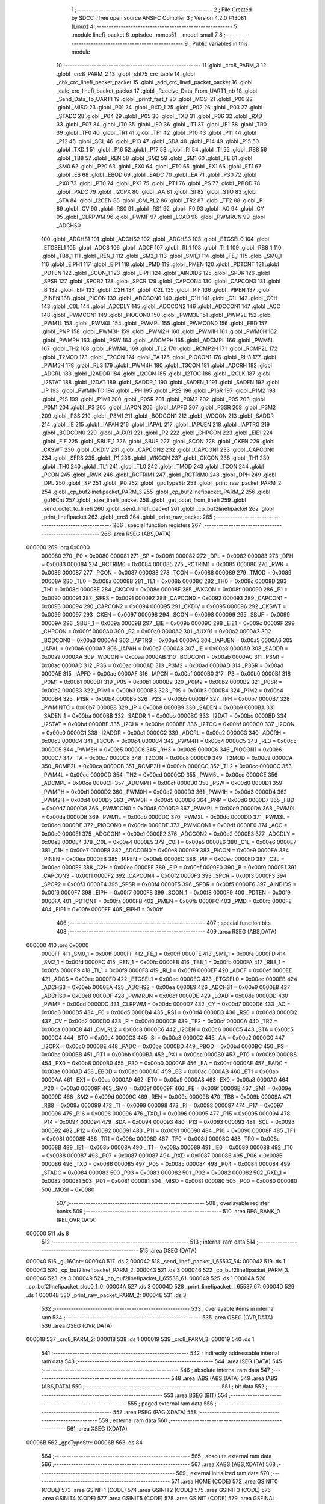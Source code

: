                                       1 ;--------------------------------------------------------
                                      2 ; File Created by SDCC : free open source ANSI-C Compiler
                                      3 ; Version 4.2.0 #13081 (Linux)
                                      4 ;--------------------------------------------------------
                                      5 	.module linefi_packet
                                      6 	.optsdcc -mmcs51 --model-small
                                      7 	
                                      8 ;--------------------------------------------------------
                                      9 ; Public variables in this module
                                     10 ;--------------------------------------------------------
                                     11 	.globl _crc8_PARM_3
                                     12 	.globl _crc8_PARM_2
                                     13 	.globl _sht75_crc_table
                                     14 	.globl _chk_crc_linefi_packet_packet
                                     15 	.globl _add_crc_linefi_packet_packet
                                     16 	.globl _calc_crc_linefi_packet_packet
                                     17 	.globl _Receive_Data_From_UART1_nb
                                     18 	.globl _Send_Data_To_UART1
                                     19 	.globl _printf_fast_f
                                     20 	.globl _MOSI
                                     21 	.globl _P00
                                     22 	.globl _MISO
                                     23 	.globl _P01
                                     24 	.globl _RXD_1
                                     25 	.globl _P02
                                     26 	.globl _P03
                                     27 	.globl _STADC
                                     28 	.globl _P04
                                     29 	.globl _P05
                                     30 	.globl _TXD
                                     31 	.globl _P06
                                     32 	.globl _RXD
                                     33 	.globl _P07
                                     34 	.globl _IT0
                                     35 	.globl _IE0
                                     36 	.globl _IT1
                                     37 	.globl _IE1
                                     38 	.globl _TR0
                                     39 	.globl _TF0
                                     40 	.globl _TR1
                                     41 	.globl _TF1
                                     42 	.globl _P10
                                     43 	.globl _P11
                                     44 	.globl _P12
                                     45 	.globl _SCL
                                     46 	.globl _P13
                                     47 	.globl _SDA
                                     48 	.globl _P14
                                     49 	.globl _P15
                                     50 	.globl _TXD_1
                                     51 	.globl _P16
                                     52 	.globl _P17
                                     53 	.globl _RI
                                     54 	.globl _TI
                                     55 	.globl _RB8
                                     56 	.globl _TB8
                                     57 	.globl _REN
                                     58 	.globl _SM2
                                     59 	.globl _SM1
                                     60 	.globl _FE
                                     61 	.globl _SM0
                                     62 	.globl _P20
                                     63 	.globl _EX0
                                     64 	.globl _ET0
                                     65 	.globl _EX1
                                     66 	.globl _ET1
                                     67 	.globl _ES
                                     68 	.globl _EBOD
                                     69 	.globl _EADC
                                     70 	.globl _EA
                                     71 	.globl _P30
                                     72 	.globl _PX0
                                     73 	.globl _PT0
                                     74 	.globl _PX1
                                     75 	.globl _PT1
                                     76 	.globl _PS
                                     77 	.globl _PBOD
                                     78 	.globl _PADC
                                     79 	.globl _I2CPX
                                     80 	.globl _AA
                                     81 	.globl _SI
                                     82 	.globl _STO
                                     83 	.globl _STA
                                     84 	.globl _I2CEN
                                     85 	.globl _CM_RL2
                                     86 	.globl _TR2
                                     87 	.globl _TF2
                                     88 	.globl _P
                                     89 	.globl _OV
                                     90 	.globl _RS0
                                     91 	.globl _RS1
                                     92 	.globl _F0
                                     93 	.globl _AC
                                     94 	.globl _CY
                                     95 	.globl _CLRPWM
                                     96 	.globl _PWMF
                                     97 	.globl _LOAD
                                     98 	.globl _PWMRUN
                                     99 	.globl _ADCHS0
                                    100 	.globl _ADCHS1
                                    101 	.globl _ADCHS2
                                    102 	.globl _ADCHS3
                                    103 	.globl _ETGSEL0
                                    104 	.globl _ETGSEL1
                                    105 	.globl _ADCS
                                    106 	.globl _ADCF
                                    107 	.globl _RI_1
                                    108 	.globl _TI_1
                                    109 	.globl _RB8_1
                                    110 	.globl _TB8_1
                                    111 	.globl _REN_1
                                    112 	.globl _SM2_1
                                    113 	.globl _SM1_1
                                    114 	.globl _FE_1
                                    115 	.globl _SM0_1
                                    116 	.globl _EIPH1
                                    117 	.globl _EIP1
                                    118 	.globl _PMD
                                    119 	.globl _PMEN
                                    120 	.globl _PDTCNT
                                    121 	.globl _PDTEN
                                    122 	.globl _SCON_1
                                    123 	.globl _EIPH
                                    124 	.globl _AINDIDS
                                    125 	.globl _SPDR
                                    126 	.globl _SPSR
                                    127 	.globl _SPCR2
                                    128 	.globl _SPCR
                                    129 	.globl _CAPCON4
                                    130 	.globl _CAPCON3
                                    131 	.globl _B
                                    132 	.globl _EIP
                                    133 	.globl _C2H
                                    134 	.globl _C2L
                                    135 	.globl _PIF
                                    136 	.globl _PIPEN
                                    137 	.globl _PINEN
                                    138 	.globl _PICON
                                    139 	.globl _ADCCON0
                                    140 	.globl _C1H
                                    141 	.globl _C1L
                                    142 	.globl _C0H
                                    143 	.globl _C0L
                                    144 	.globl _ADCDLY
                                    145 	.globl _ADCCON2
                                    146 	.globl _ADCCON1
                                    147 	.globl _ACC
                                    148 	.globl _PWMCON1
                                    149 	.globl _PIOCON0
                                    150 	.globl _PWM3L
                                    151 	.globl _PWM2L
                                    152 	.globl _PWM1L
                                    153 	.globl _PWM0L
                                    154 	.globl _PWMPL
                                    155 	.globl _PWMCON0
                                    156 	.globl _FBD
                                    157 	.globl _PNP
                                    158 	.globl _PWM3H
                                    159 	.globl _PWM2H
                                    160 	.globl _PWM1H
                                    161 	.globl _PWM0H
                                    162 	.globl _PWMPH
                                    163 	.globl _PSW
                                    164 	.globl _ADCMPH
                                    165 	.globl _ADCMPL
                                    166 	.globl _PWM5L
                                    167 	.globl _TH2
                                    168 	.globl _PWM4L
                                    169 	.globl _TL2
                                    170 	.globl _RCMP2H
                                    171 	.globl _RCMP2L
                                    172 	.globl _T2MOD
                                    173 	.globl _T2CON
                                    174 	.globl _TA
                                    175 	.globl _PIOCON1
                                    176 	.globl _RH3
                                    177 	.globl _PWM5H
                                    178 	.globl _RL3
                                    179 	.globl _PWM4H
                                    180 	.globl _T3CON
                                    181 	.globl _ADCRH
                                    182 	.globl _ADCRL
                                    183 	.globl _I2ADDR
                                    184 	.globl _I2CON
                                    185 	.globl _I2TOC
                                    186 	.globl _I2CLK
                                    187 	.globl _I2STAT
                                    188 	.globl _I2DAT
                                    189 	.globl _SADDR_1
                                    190 	.globl _SADEN_1
                                    191 	.globl _SADEN
                                    192 	.globl _IP
                                    193 	.globl _PWMINTC
                                    194 	.globl _IPH
                                    195 	.globl _P2S
                                    196 	.globl _P1SR
                                    197 	.globl _P1M2
                                    198 	.globl _P1S
                                    199 	.globl _P1M1
                                    200 	.globl _P0SR
                                    201 	.globl _P0M2
                                    202 	.globl _P0S
                                    203 	.globl _P0M1
                                    204 	.globl _P3
                                    205 	.globl _IAPCN
                                    206 	.globl _IAPFD
                                    207 	.globl _P3SR
                                    208 	.globl _P3M2
                                    209 	.globl _P3S
                                    210 	.globl _P3M1
                                    211 	.globl _BODCON1
                                    212 	.globl _WDCON
                                    213 	.globl _SADDR
                                    214 	.globl _IE
                                    215 	.globl _IAPAH
                                    216 	.globl _IAPAL
                                    217 	.globl _IAPUEN
                                    218 	.globl _IAPTRG
                                    219 	.globl _BODCON0
                                    220 	.globl _AUXR1
                                    221 	.globl _P2
                                    222 	.globl _CHPCON
                                    223 	.globl _EIE1
                                    224 	.globl _EIE
                                    225 	.globl _SBUF_1
                                    226 	.globl _SBUF
                                    227 	.globl _SCON
                                    228 	.globl _CKEN
                                    229 	.globl _CKSWT
                                    230 	.globl _CKDIV
                                    231 	.globl _CAPCON2
                                    232 	.globl _CAPCON1
                                    233 	.globl _CAPCON0
                                    234 	.globl _SFRS
                                    235 	.globl _P1
                                    236 	.globl _WKCON
                                    237 	.globl _CKCON
                                    238 	.globl _TH1
                                    239 	.globl _TH0
                                    240 	.globl _TL1
                                    241 	.globl _TL0
                                    242 	.globl _TMOD
                                    243 	.globl _TCON
                                    244 	.globl _PCON
                                    245 	.globl _RWK
                                    246 	.globl _RCTRIM1
                                    247 	.globl _RCTRIM0
                                    248 	.globl _DPH
                                    249 	.globl _DPL
                                    250 	.globl _SP
                                    251 	.globl _P0
                                    252 	.globl _gpcTypeStr
                                    253 	.globl _print_raw_packet_PARM_2
                                    254 	.globl _cp_buf2linefipacket_PARM_3
                                    255 	.globl _cp_buf2linefipacket_PARM_2
                                    256 	.globl _gu16Cnt
                                    257 	.globl _size_linefi_packet
                                    258 	.globl _get_octet_from_linefi
                                    259 	.globl _send_octet_to_linefi
                                    260 	.globl _send_linefi_packet
                                    261 	.globl _cp_buf2linefipacket
                                    262 	.globl _print_linefipacket
                                    263 	.globl _crc8
                                    264 	.globl _print_raw_packet
                                    265 ;--------------------------------------------------------
                                    266 ; special function registers
                                    267 ;--------------------------------------------------------
                                    268 	.area RSEG    (ABS,DATA)
      000000                        269 	.org 0x0000
                           000080   270 _P0	=	0x0080
                           000081   271 _SP	=	0x0081
                           000082   272 _DPL	=	0x0082
                           000083   273 _DPH	=	0x0083
                           000084   274 _RCTRIM0	=	0x0084
                           000085   275 _RCTRIM1	=	0x0085
                           000086   276 _RWK	=	0x0086
                           000087   277 _PCON	=	0x0087
                           000088   278 _TCON	=	0x0088
                           000089   279 _TMOD	=	0x0089
                           00008A   280 _TL0	=	0x008a
                           00008B   281 _TL1	=	0x008b
                           00008C   282 _TH0	=	0x008c
                           00008D   283 _TH1	=	0x008d
                           00008E   284 _CKCON	=	0x008e
                           00008F   285 _WKCON	=	0x008f
                           000090   286 _P1	=	0x0090
                           000091   287 _SFRS	=	0x0091
                           000092   288 _CAPCON0	=	0x0092
                           000093   289 _CAPCON1	=	0x0093
                           000094   290 _CAPCON2	=	0x0094
                           000095   291 _CKDIV	=	0x0095
                           000096   292 _CKSWT	=	0x0096
                           000097   293 _CKEN	=	0x0097
                           000098   294 _SCON	=	0x0098
                           000099   295 _SBUF	=	0x0099
                           00009A   296 _SBUF_1	=	0x009a
                           00009B   297 _EIE	=	0x009b
                           00009C   298 _EIE1	=	0x009c
                           00009F   299 _CHPCON	=	0x009f
                           0000A0   300 _P2	=	0x00a0
                           0000A2   301 _AUXR1	=	0x00a2
                           0000A3   302 _BODCON0	=	0x00a3
                           0000A4   303 _IAPTRG	=	0x00a4
                           0000A5   304 _IAPUEN	=	0x00a5
                           0000A6   305 _IAPAL	=	0x00a6
                           0000A7   306 _IAPAH	=	0x00a7
                           0000A8   307 _IE	=	0x00a8
                           0000A9   308 _SADDR	=	0x00a9
                           0000AA   309 _WDCON	=	0x00aa
                           0000AB   310 _BODCON1	=	0x00ab
                           0000AC   311 _P3M1	=	0x00ac
                           0000AC   312 _P3S	=	0x00ac
                           0000AD   313 _P3M2	=	0x00ad
                           0000AD   314 _P3SR	=	0x00ad
                           0000AE   315 _IAPFD	=	0x00ae
                           0000AF   316 _IAPCN	=	0x00af
                           0000B0   317 _P3	=	0x00b0
                           0000B1   318 _P0M1	=	0x00b1
                           0000B1   319 _P0S	=	0x00b1
                           0000B2   320 _P0M2	=	0x00b2
                           0000B2   321 _P0SR	=	0x00b2
                           0000B3   322 _P1M1	=	0x00b3
                           0000B3   323 _P1S	=	0x00b3
                           0000B4   324 _P1M2	=	0x00b4
                           0000B4   325 _P1SR	=	0x00b4
                           0000B5   326 _P2S	=	0x00b5
                           0000B7   327 _IPH	=	0x00b7
                           0000B7   328 _PWMINTC	=	0x00b7
                           0000B8   329 _IP	=	0x00b8
                           0000B9   330 _SADEN	=	0x00b9
                           0000BA   331 _SADEN_1	=	0x00ba
                           0000BB   332 _SADDR_1	=	0x00bb
                           0000BC   333 _I2DAT	=	0x00bc
                           0000BD   334 _I2STAT	=	0x00bd
                           0000BE   335 _I2CLK	=	0x00be
                           0000BF   336 _I2TOC	=	0x00bf
                           0000C0   337 _I2CON	=	0x00c0
                           0000C1   338 _I2ADDR	=	0x00c1
                           0000C2   339 _ADCRL	=	0x00c2
                           0000C3   340 _ADCRH	=	0x00c3
                           0000C4   341 _T3CON	=	0x00c4
                           0000C4   342 _PWM4H	=	0x00c4
                           0000C5   343 _RL3	=	0x00c5
                           0000C5   344 _PWM5H	=	0x00c5
                           0000C6   345 _RH3	=	0x00c6
                           0000C6   346 _PIOCON1	=	0x00c6
                           0000C7   347 _TA	=	0x00c7
                           0000C8   348 _T2CON	=	0x00c8
                           0000C9   349 _T2MOD	=	0x00c9
                           0000CA   350 _RCMP2L	=	0x00ca
                           0000CB   351 _RCMP2H	=	0x00cb
                           0000CC   352 _TL2	=	0x00cc
                           0000CC   353 _PWM4L	=	0x00cc
                           0000CD   354 _TH2	=	0x00cd
                           0000CD   355 _PWM5L	=	0x00cd
                           0000CE   356 _ADCMPL	=	0x00ce
                           0000CF   357 _ADCMPH	=	0x00cf
                           0000D0   358 _PSW	=	0x00d0
                           0000D1   359 _PWMPH	=	0x00d1
                           0000D2   360 _PWM0H	=	0x00d2
                           0000D3   361 _PWM1H	=	0x00d3
                           0000D4   362 _PWM2H	=	0x00d4
                           0000D5   363 _PWM3H	=	0x00d5
                           0000D6   364 _PNP	=	0x00d6
                           0000D7   365 _FBD	=	0x00d7
                           0000D8   366 _PWMCON0	=	0x00d8
                           0000D9   367 _PWMPL	=	0x00d9
                           0000DA   368 _PWM0L	=	0x00da
                           0000DB   369 _PWM1L	=	0x00db
                           0000DC   370 _PWM2L	=	0x00dc
                           0000DD   371 _PWM3L	=	0x00dd
                           0000DE   372 _PIOCON0	=	0x00de
                           0000DF   373 _PWMCON1	=	0x00df
                           0000E0   374 _ACC	=	0x00e0
                           0000E1   375 _ADCCON1	=	0x00e1
                           0000E2   376 _ADCCON2	=	0x00e2
                           0000E3   377 _ADCDLY	=	0x00e3
                           0000E4   378 _C0L	=	0x00e4
                           0000E5   379 _C0H	=	0x00e5
                           0000E6   380 _C1L	=	0x00e6
                           0000E7   381 _C1H	=	0x00e7
                           0000E8   382 _ADCCON0	=	0x00e8
                           0000E9   383 _PICON	=	0x00e9
                           0000EA   384 _PINEN	=	0x00ea
                           0000EB   385 _PIPEN	=	0x00eb
                           0000EC   386 _PIF	=	0x00ec
                           0000ED   387 _C2L	=	0x00ed
                           0000EE   388 _C2H	=	0x00ee
                           0000EF   389 _EIP	=	0x00ef
                           0000F0   390 _B	=	0x00f0
                           0000F1   391 _CAPCON3	=	0x00f1
                           0000F2   392 _CAPCON4	=	0x00f2
                           0000F3   393 _SPCR	=	0x00f3
                           0000F3   394 _SPCR2	=	0x00f3
                           0000F4   395 _SPSR	=	0x00f4
                           0000F5   396 _SPDR	=	0x00f5
                           0000F6   397 _AINDIDS	=	0x00f6
                           0000F7   398 _EIPH	=	0x00f7
                           0000F8   399 _SCON_1	=	0x00f8
                           0000F9   400 _PDTEN	=	0x00f9
                           0000FA   401 _PDTCNT	=	0x00fa
                           0000FB   402 _PMEN	=	0x00fb
                           0000FC   403 _PMD	=	0x00fc
                           0000FE   404 _EIP1	=	0x00fe
                           0000FF   405 _EIPH1	=	0x00ff
                                    406 ;--------------------------------------------------------
                                    407 ; special function bits
                                    408 ;--------------------------------------------------------
                                    409 	.area RSEG    (ABS,DATA)
      000000                        410 	.org 0x0000
                           0000FF   411 _SM0_1	=	0x00ff
                           0000FF   412 _FE_1	=	0x00ff
                           0000FE   413 _SM1_1	=	0x00fe
                           0000FD   414 _SM2_1	=	0x00fd
                           0000FC   415 _REN_1	=	0x00fc
                           0000FB   416 _TB8_1	=	0x00fb
                           0000FA   417 _RB8_1	=	0x00fa
                           0000F9   418 _TI_1	=	0x00f9
                           0000F8   419 _RI_1	=	0x00f8
                           0000EF   420 _ADCF	=	0x00ef
                           0000EE   421 _ADCS	=	0x00ee
                           0000ED   422 _ETGSEL1	=	0x00ed
                           0000EC   423 _ETGSEL0	=	0x00ec
                           0000EB   424 _ADCHS3	=	0x00eb
                           0000EA   425 _ADCHS2	=	0x00ea
                           0000E9   426 _ADCHS1	=	0x00e9
                           0000E8   427 _ADCHS0	=	0x00e8
                           0000DF   428 _PWMRUN	=	0x00df
                           0000DE   429 _LOAD	=	0x00de
                           0000DD   430 _PWMF	=	0x00dd
                           0000DC   431 _CLRPWM	=	0x00dc
                           0000D7   432 _CY	=	0x00d7
                           0000D6   433 _AC	=	0x00d6
                           0000D5   434 _F0	=	0x00d5
                           0000D4   435 _RS1	=	0x00d4
                           0000D3   436 _RS0	=	0x00d3
                           0000D2   437 _OV	=	0x00d2
                           0000D0   438 _P	=	0x00d0
                           0000CF   439 _TF2	=	0x00cf
                           0000CA   440 _TR2	=	0x00ca
                           0000C8   441 _CM_RL2	=	0x00c8
                           0000C6   442 _I2CEN	=	0x00c6
                           0000C5   443 _STA	=	0x00c5
                           0000C4   444 _STO	=	0x00c4
                           0000C3   445 _SI	=	0x00c3
                           0000C2   446 _AA	=	0x00c2
                           0000C0   447 _I2CPX	=	0x00c0
                           0000BE   448 _PADC	=	0x00be
                           0000BD   449 _PBOD	=	0x00bd
                           0000BC   450 _PS	=	0x00bc
                           0000BB   451 _PT1	=	0x00bb
                           0000BA   452 _PX1	=	0x00ba
                           0000B9   453 _PT0	=	0x00b9
                           0000B8   454 _PX0	=	0x00b8
                           0000B0   455 _P30	=	0x00b0
                           0000AF   456 _EA	=	0x00af
                           0000AE   457 _EADC	=	0x00ae
                           0000AD   458 _EBOD	=	0x00ad
                           0000AC   459 _ES	=	0x00ac
                           0000AB   460 _ET1	=	0x00ab
                           0000AA   461 _EX1	=	0x00aa
                           0000A9   462 _ET0	=	0x00a9
                           0000A8   463 _EX0	=	0x00a8
                           0000A0   464 _P20	=	0x00a0
                           00009F   465 _SM0	=	0x009f
                           00009F   466 _FE	=	0x009f
                           00009E   467 _SM1	=	0x009e
                           00009D   468 _SM2	=	0x009d
                           00009C   469 _REN	=	0x009c
                           00009B   470 _TB8	=	0x009b
                           00009A   471 _RB8	=	0x009a
                           000099   472 _TI	=	0x0099
                           000098   473 _RI	=	0x0098
                           000097   474 _P17	=	0x0097
                           000096   475 _P16	=	0x0096
                           000096   476 _TXD_1	=	0x0096
                           000095   477 _P15	=	0x0095
                           000094   478 _P14	=	0x0094
                           000094   479 _SDA	=	0x0094
                           000093   480 _P13	=	0x0093
                           000093   481 _SCL	=	0x0093
                           000092   482 _P12	=	0x0092
                           000091   483 _P11	=	0x0091
                           000090   484 _P10	=	0x0090
                           00008F   485 _TF1	=	0x008f
                           00008E   486 _TR1	=	0x008e
                           00008D   487 _TF0	=	0x008d
                           00008C   488 _TR0	=	0x008c
                           00008B   489 _IE1	=	0x008b
                           00008A   490 _IT1	=	0x008a
                           000089   491 _IE0	=	0x0089
                           000088   492 _IT0	=	0x0088
                           000087   493 _P07	=	0x0087
                           000087   494 _RXD	=	0x0087
                           000086   495 _P06	=	0x0086
                           000086   496 _TXD	=	0x0086
                           000085   497 _P05	=	0x0085
                           000084   498 _P04	=	0x0084
                           000084   499 _STADC	=	0x0084
                           000083   500 _P03	=	0x0083
                           000082   501 _P02	=	0x0082
                           000082   502 _RXD_1	=	0x0082
                           000081   503 _P01	=	0x0081
                           000081   504 _MISO	=	0x0081
                           000080   505 _P00	=	0x0080
                           000080   506 _MOSI	=	0x0080
                                    507 ;--------------------------------------------------------
                                    508 ; overlayable register banks
                                    509 ;--------------------------------------------------------
                                    510 	.area REG_BANK_0	(REL,OVR,DATA)
      000000                        511 	.ds 8
                                    512 ;--------------------------------------------------------
                                    513 ; internal ram data
                                    514 ;--------------------------------------------------------
                                    515 	.area DSEG    (DATA)
      000040                        516 _gu16Cnt::
      000040                        517 	.ds 2
      000042                        518 _send_linefi_packet_i_65537_54:
      000042                        519 	.ds 1
      000043                        520 _cp_buf2linefipacket_PARM_2:
      000043                        521 	.ds 3
      000046                        522 _cp_buf2linefipacket_PARM_3:
      000046                        523 	.ds 3
      000049                        524 _cp_buf2linefipacket_i_65538_61:
      000049                        525 	.ds 1
      00004A                        526 _cp_buf2linefipacket_sloc0_1_0:
      00004A                        527 	.ds 3
      00004D                        528 _print_linefipacket_i_65537_67:
      00004D                        529 	.ds 1
      00004E                        530 _print_raw_packet_PARM_2:
      00004E                        531 	.ds 3
                                    532 ;--------------------------------------------------------
                                    533 ; overlayable items in internal ram
                                    534 ;--------------------------------------------------------
                                    535 	.area	OSEG    (OVR,DATA)
                                    536 	.area	OSEG    (OVR,DATA)
      000018                        537 _crc8_PARM_2:
      000018                        538 	.ds 1
      000019                        539 _crc8_PARM_3:
      000019                        540 	.ds 1
                                    541 ;--------------------------------------------------------
                                    542 ; indirectly addressable internal ram data
                                    543 ;--------------------------------------------------------
                                    544 	.area ISEG    (DATA)
                                    545 ;--------------------------------------------------------
                                    546 ; absolute internal ram data
                                    547 ;--------------------------------------------------------
                                    548 	.area IABS    (ABS,DATA)
                                    549 	.area IABS    (ABS,DATA)
                                    550 ;--------------------------------------------------------
                                    551 ; bit data
                                    552 ;--------------------------------------------------------
                                    553 	.area BSEG    (BIT)
                                    554 ;--------------------------------------------------------
                                    555 ; paged external ram data
                                    556 ;--------------------------------------------------------
                                    557 	.area PSEG    (PAG,XDATA)
                                    558 ;--------------------------------------------------------
                                    559 ; external ram data
                                    560 ;--------------------------------------------------------
                                    561 	.area XSEG    (XDATA)
      00006B                        562 _gpcTypeStr::
      00006B                        563 	.ds 84
                                    564 ;--------------------------------------------------------
                                    565 ; absolute external ram data
                                    566 ;--------------------------------------------------------
                                    567 	.area XABS    (ABS,XDATA)
                                    568 ;--------------------------------------------------------
                                    569 ; external initialized ram data
                                    570 ;--------------------------------------------------------
                                    571 	.area HOME    (CODE)
                                    572 	.area GSINIT0 (CODE)
                                    573 	.area GSINIT1 (CODE)
                                    574 	.area GSINIT2 (CODE)
                                    575 	.area GSINIT3 (CODE)
                                    576 	.area GSINIT4 (CODE)
                                    577 	.area GSINIT5 (CODE)
                                    578 	.area GSINIT  (CODE)
                                    579 	.area GSFINAL (CODE)
                                    580 	.area CSEG    (CODE)
                                    581 ;--------------------------------------------------------
                                    582 ; global & static initialisations
                                    583 ;--------------------------------------------------------
                                    584 	.area HOME    (CODE)
                                    585 	.area GSINIT  (CODE)
                                    586 	.area GSFINAL (CODE)
                                    587 	.area GSINIT  (CODE)
                                    588 ;	../lib/linefi_packet.c:15: uint16 gu16Cnt = 0;
      000139 E4               [12]  589 	clr	a
      00013A F5 40            [12]  590 	mov	_gu16Cnt,a
      00013C F5 41            [12]  591 	mov	(_gu16Cnt + 1),a
                                    592 ;	../lib/linefi_packet.c:17: const char * __xdata gpcTypeStr[] = {
      00013E 90 00 6B         [24]  593 	mov	dptr,#_gpcTypeStr
      000141 74 0F            [12]  594 	mov	a,#___str_14
      000143 F0               [24]  595 	movx	@dptr,a
      000144 74 24            [12]  596 	mov	a,#(___str_14 >> 8)
      000146 A3               [24]  597 	inc	dptr
      000147 F0               [24]  598 	movx	@dptr,a
      000148 74 80            [12]  599 	mov	a,#0x80
      00014A A3               [24]  600 	inc	dptr
      00014B F0               [24]  601 	movx	@dptr,a
      00014C 90 00 6E         [24]  602 	mov	dptr,#(_gpcTypeStr + 0x0003)
      00014F 74 1A            [12]  603 	mov	a,#___str_15
      000151 F0               [24]  604 	movx	@dptr,a
      000152 74 24            [12]  605 	mov	a,#(___str_15 >> 8)
      000154 A3               [24]  606 	inc	dptr
      000155 F0               [24]  607 	movx	@dptr,a
      000156 74 80            [12]  608 	mov	a,#0x80
      000158 A3               [24]  609 	inc	dptr
      000159 F0               [24]  610 	movx	@dptr,a
      00015A 90 00 71         [24]  611 	mov	dptr,#(_gpcTypeStr + 0x0006)
      00015D 74 25            [12]  612 	mov	a,#___str_16
      00015F F0               [24]  613 	movx	@dptr,a
      000160 74 24            [12]  614 	mov	a,#(___str_16 >> 8)
      000162 A3               [24]  615 	inc	dptr
      000163 F0               [24]  616 	movx	@dptr,a
      000164 74 80            [12]  617 	mov	a,#0x80
      000166 A3               [24]  618 	inc	dptr
      000167 F0               [24]  619 	movx	@dptr,a
      000168 90 00 74         [24]  620 	mov	dptr,#(_gpcTypeStr + 0x0009)
      00016B 74 30            [12]  621 	mov	a,#___str_17
      00016D F0               [24]  622 	movx	@dptr,a
      00016E 74 24            [12]  623 	mov	a,#(___str_17 >> 8)
      000170 A3               [24]  624 	inc	dptr
      000171 F0               [24]  625 	movx	@dptr,a
      000172 74 80            [12]  626 	mov	a,#0x80
      000174 A3               [24]  627 	inc	dptr
      000175 F0               [24]  628 	movx	@dptr,a
      000176 90 00 77         [24]  629 	mov	dptr,#(_gpcTypeStr + 0x000c)
      000179 74 3D            [12]  630 	mov	a,#___str_18
      00017B F0               [24]  631 	movx	@dptr,a
      00017C 74 24            [12]  632 	mov	a,#(___str_18 >> 8)
      00017E A3               [24]  633 	inc	dptr
      00017F F0               [24]  634 	movx	@dptr,a
      000180 74 80            [12]  635 	mov	a,#0x80
      000182 A3               [24]  636 	inc	dptr
      000183 F0               [24]  637 	movx	@dptr,a
      000184 90 00 7A         [24]  638 	mov	dptr,#(_gpcTypeStr + 0x000f)
      000187 74 49            [12]  639 	mov	a,#___str_19
      000189 F0               [24]  640 	movx	@dptr,a
      00018A 74 24            [12]  641 	mov	a,#(___str_19 >> 8)
      00018C A3               [24]  642 	inc	dptr
      00018D F0               [24]  643 	movx	@dptr,a
      00018E 74 80            [12]  644 	mov	a,#0x80
      000190 A3               [24]  645 	inc	dptr
      000191 F0               [24]  646 	movx	@dptr,a
      000192 90 00 7D         [24]  647 	mov	dptr,#(_gpcTypeStr + 0x0012)
      000195 74 58            [12]  648 	mov	a,#___str_20
      000197 F0               [24]  649 	movx	@dptr,a
      000198 74 24            [12]  650 	mov	a,#(___str_20 >> 8)
      00019A A3               [24]  651 	inc	dptr
      00019B F0               [24]  652 	movx	@dptr,a
      00019C 74 80            [12]  653 	mov	a,#0x80
      00019E A3               [24]  654 	inc	dptr
      00019F F0               [24]  655 	movx	@dptr,a
      0001A0 90 00 80         [24]  656 	mov	dptr,#(_gpcTypeStr + 0x0015)
      0001A3 74 66            [12]  657 	mov	a,#___str_21
      0001A5 F0               [24]  658 	movx	@dptr,a
      0001A6 74 24            [12]  659 	mov	a,#(___str_21 >> 8)
      0001A8 A3               [24]  660 	inc	dptr
      0001A9 F0               [24]  661 	movx	@dptr,a
      0001AA 74 80            [12]  662 	mov	a,#0x80
      0001AC A3               [24]  663 	inc	dptr
      0001AD F0               [24]  664 	movx	@dptr,a
      0001AE 90 00 83         [24]  665 	mov	dptr,#(_gpcTypeStr + 0x0018)
      0001B1 74 66            [12]  666 	mov	a,#___str_21
      0001B3 F0               [24]  667 	movx	@dptr,a
      0001B4 74 24            [12]  668 	mov	a,#(___str_21 >> 8)
      0001B6 A3               [24]  669 	inc	dptr
      0001B7 F0               [24]  670 	movx	@dptr,a
      0001B8 74 80            [12]  671 	mov	a,#0x80
      0001BA A3               [24]  672 	inc	dptr
      0001BB F0               [24]  673 	movx	@dptr,a
      0001BC 90 00 86         [24]  674 	mov	dptr,#(_gpcTypeStr + 0x001b)
      0001BF 74 66            [12]  675 	mov	a,#___str_21
      0001C1 F0               [24]  676 	movx	@dptr,a
      0001C2 74 24            [12]  677 	mov	a,#(___str_21 >> 8)
      0001C4 A3               [24]  678 	inc	dptr
      0001C5 F0               [24]  679 	movx	@dptr,a
      0001C6 74 80            [12]  680 	mov	a,#0x80
      0001C8 A3               [24]  681 	inc	dptr
      0001C9 F0               [24]  682 	movx	@dptr,a
      0001CA 90 00 89         [24]  683 	mov	dptr,#(_gpcTypeStr + 0x001e)
      0001CD 74 66            [12]  684 	mov	a,#___str_21
      0001CF F0               [24]  685 	movx	@dptr,a
      0001D0 74 24            [12]  686 	mov	a,#(___str_21 >> 8)
      0001D2 A3               [24]  687 	inc	dptr
      0001D3 F0               [24]  688 	movx	@dptr,a
      0001D4 74 80            [12]  689 	mov	a,#0x80
      0001D6 A3               [24]  690 	inc	dptr
      0001D7 F0               [24]  691 	movx	@dptr,a
      0001D8 90 00 8C         [24]  692 	mov	dptr,#(_gpcTypeStr + 0x0021)
      0001DB 74 66            [12]  693 	mov	a,#___str_21
      0001DD F0               [24]  694 	movx	@dptr,a
      0001DE 74 24            [12]  695 	mov	a,#(___str_21 >> 8)
      0001E0 A3               [24]  696 	inc	dptr
      0001E1 F0               [24]  697 	movx	@dptr,a
      0001E2 74 80            [12]  698 	mov	a,#0x80
      0001E4 A3               [24]  699 	inc	dptr
      0001E5 F0               [24]  700 	movx	@dptr,a
      0001E6 90 00 8F         [24]  701 	mov	dptr,#(_gpcTypeStr + 0x0024)
      0001E9 74 66            [12]  702 	mov	a,#___str_21
      0001EB F0               [24]  703 	movx	@dptr,a
      0001EC 74 24            [12]  704 	mov	a,#(___str_21 >> 8)
      0001EE A3               [24]  705 	inc	dptr
      0001EF F0               [24]  706 	movx	@dptr,a
      0001F0 74 80            [12]  707 	mov	a,#0x80
      0001F2 A3               [24]  708 	inc	dptr
      0001F3 F0               [24]  709 	movx	@dptr,a
      0001F4 90 00 92         [24]  710 	mov	dptr,#(_gpcTypeStr + 0x0027)
      0001F7 74 66            [12]  711 	mov	a,#___str_21
      0001F9 F0               [24]  712 	movx	@dptr,a
      0001FA 74 24            [12]  713 	mov	a,#(___str_21 >> 8)
      0001FC A3               [24]  714 	inc	dptr
      0001FD F0               [24]  715 	movx	@dptr,a
      0001FE 74 80            [12]  716 	mov	a,#0x80
      000200 A3               [24]  717 	inc	dptr
      000201 F0               [24]  718 	movx	@dptr,a
      000202 90 00 95         [24]  719 	mov	dptr,#(_gpcTypeStr + 0x002a)
      000205 74 66            [12]  720 	mov	a,#___str_21
      000207 F0               [24]  721 	movx	@dptr,a
      000208 74 24            [12]  722 	mov	a,#(___str_21 >> 8)
      00020A A3               [24]  723 	inc	dptr
      00020B F0               [24]  724 	movx	@dptr,a
      00020C 74 80            [12]  725 	mov	a,#0x80
      00020E A3               [24]  726 	inc	dptr
      00020F F0               [24]  727 	movx	@dptr,a
      000210 90 00 98         [24]  728 	mov	dptr,#(_gpcTypeStr + 0x002d)
      000213 74 66            [12]  729 	mov	a,#___str_21
      000215 F0               [24]  730 	movx	@dptr,a
      000216 74 24            [12]  731 	mov	a,#(___str_21 >> 8)
      000218 A3               [24]  732 	inc	dptr
      000219 F0               [24]  733 	movx	@dptr,a
      00021A 74 80            [12]  734 	mov	a,#0x80
      00021C A3               [24]  735 	inc	dptr
      00021D F0               [24]  736 	movx	@dptr,a
      00021E 90 00 9B         [24]  737 	mov	dptr,#(_gpcTypeStr + 0x0030)
      000221 74 66            [12]  738 	mov	a,#___str_21
      000223 F0               [24]  739 	movx	@dptr,a
      000224 74 24            [12]  740 	mov	a,#(___str_21 >> 8)
      000226 A3               [24]  741 	inc	dptr
      000227 F0               [24]  742 	movx	@dptr,a
      000228 74 80            [12]  743 	mov	a,#0x80
      00022A A3               [24]  744 	inc	dptr
      00022B F0               [24]  745 	movx	@dptr,a
      00022C 90 00 9E         [24]  746 	mov	dptr,#(_gpcTypeStr + 0x0033)
      00022F 74 66            [12]  747 	mov	a,#___str_21
      000231 F0               [24]  748 	movx	@dptr,a
      000232 74 24            [12]  749 	mov	a,#(___str_21 >> 8)
      000234 A3               [24]  750 	inc	dptr
      000235 F0               [24]  751 	movx	@dptr,a
      000236 74 80            [12]  752 	mov	a,#0x80
      000238 A3               [24]  753 	inc	dptr
      000239 F0               [24]  754 	movx	@dptr,a
      00023A 90 00 A1         [24]  755 	mov	dptr,#(_gpcTypeStr + 0x0036)
      00023D 74 66            [12]  756 	mov	a,#___str_21
      00023F F0               [24]  757 	movx	@dptr,a
      000240 74 24            [12]  758 	mov	a,#(___str_21 >> 8)
      000242 A3               [24]  759 	inc	dptr
      000243 F0               [24]  760 	movx	@dptr,a
      000244 74 80            [12]  761 	mov	a,#0x80
      000246 A3               [24]  762 	inc	dptr
      000247 F0               [24]  763 	movx	@dptr,a
      000248 90 00 A4         [24]  764 	mov	dptr,#(_gpcTypeStr + 0x0039)
      00024B 74 66            [12]  765 	mov	a,#___str_21
      00024D F0               [24]  766 	movx	@dptr,a
      00024E 74 24            [12]  767 	mov	a,#(___str_21 >> 8)
      000250 A3               [24]  768 	inc	dptr
      000251 F0               [24]  769 	movx	@dptr,a
      000252 74 80            [12]  770 	mov	a,#0x80
      000254 A3               [24]  771 	inc	dptr
      000255 F0               [24]  772 	movx	@dptr,a
      000256 90 00 A7         [24]  773 	mov	dptr,#(_gpcTypeStr + 0x003c)
      000259 74 66            [12]  774 	mov	a,#___str_21
      00025B F0               [24]  775 	movx	@dptr,a
      00025C 74 24            [12]  776 	mov	a,#(___str_21 >> 8)
      00025E A3               [24]  777 	inc	dptr
      00025F F0               [24]  778 	movx	@dptr,a
      000260 74 80            [12]  779 	mov	a,#0x80
      000262 A3               [24]  780 	inc	dptr
      000263 F0               [24]  781 	movx	@dptr,a
      000264 90 00 AA         [24]  782 	mov	dptr,#(_gpcTypeStr + 0x003f)
      000267 74 66            [12]  783 	mov	a,#___str_21
      000269 F0               [24]  784 	movx	@dptr,a
      00026A 74 24            [12]  785 	mov	a,#(___str_21 >> 8)
      00026C A3               [24]  786 	inc	dptr
      00026D F0               [24]  787 	movx	@dptr,a
      00026E 74 80            [12]  788 	mov	a,#0x80
      000270 A3               [24]  789 	inc	dptr
      000271 F0               [24]  790 	movx	@dptr,a
      000272 90 00 AD         [24]  791 	mov	dptr,#(_gpcTypeStr + 0x0042)
      000275 74 66            [12]  792 	mov	a,#___str_21
      000277 F0               [24]  793 	movx	@dptr,a
      000278 74 24            [12]  794 	mov	a,#(___str_21 >> 8)
      00027A A3               [24]  795 	inc	dptr
      00027B F0               [24]  796 	movx	@dptr,a
      00027C 74 80            [12]  797 	mov	a,#0x80
      00027E A3               [24]  798 	inc	dptr
      00027F F0               [24]  799 	movx	@dptr,a
      000280 90 00 B0         [24]  800 	mov	dptr,#(_gpcTypeStr + 0x0045)
      000283 74 66            [12]  801 	mov	a,#___str_21
      000285 F0               [24]  802 	movx	@dptr,a
      000286 74 24            [12]  803 	mov	a,#(___str_21 >> 8)
      000288 A3               [24]  804 	inc	dptr
      000289 F0               [24]  805 	movx	@dptr,a
      00028A 74 80            [12]  806 	mov	a,#0x80
      00028C A3               [24]  807 	inc	dptr
      00028D F0               [24]  808 	movx	@dptr,a
      00028E 90 00 B3         [24]  809 	mov	dptr,#(_gpcTypeStr + 0x0048)
      000291 74 66            [12]  810 	mov	a,#___str_21
      000293 F0               [24]  811 	movx	@dptr,a
      000294 74 24            [12]  812 	mov	a,#(___str_21 >> 8)
      000296 A3               [24]  813 	inc	dptr
      000297 F0               [24]  814 	movx	@dptr,a
      000298 74 80            [12]  815 	mov	a,#0x80
      00029A A3               [24]  816 	inc	dptr
      00029B F0               [24]  817 	movx	@dptr,a
      00029C 90 00 B6         [24]  818 	mov	dptr,#(_gpcTypeStr + 0x004b)
      00029F 74 66            [12]  819 	mov	a,#___str_21
      0002A1 F0               [24]  820 	movx	@dptr,a
      0002A2 74 24            [12]  821 	mov	a,#(___str_21 >> 8)
      0002A4 A3               [24]  822 	inc	dptr
      0002A5 F0               [24]  823 	movx	@dptr,a
      0002A6 74 80            [12]  824 	mov	a,#0x80
      0002A8 A3               [24]  825 	inc	dptr
      0002A9 F0               [24]  826 	movx	@dptr,a
      0002AA 90 00 B9         [24]  827 	mov	dptr,#(_gpcTypeStr + 0x004e)
      0002AD 74 66            [12]  828 	mov	a,#___str_21
      0002AF F0               [24]  829 	movx	@dptr,a
      0002B0 74 24            [12]  830 	mov	a,#(___str_21 >> 8)
      0002B2 A3               [24]  831 	inc	dptr
      0002B3 F0               [24]  832 	movx	@dptr,a
      0002B4 74 80            [12]  833 	mov	a,#0x80
      0002B6 A3               [24]  834 	inc	dptr
      0002B7 F0               [24]  835 	movx	@dptr,a
      0002B8 90 00 BC         [24]  836 	mov	dptr,#(_gpcTypeStr + 0x0051)
      0002BB 74 66            [12]  837 	mov	a,#___str_21
      0002BD F0               [24]  838 	movx	@dptr,a
      0002BE 74 24            [12]  839 	mov	a,#(___str_21 >> 8)
      0002C0 A3               [24]  840 	inc	dptr
      0002C1 F0               [24]  841 	movx	@dptr,a
      0002C2 74 80            [12]  842 	mov	a,#0x80
      0002C4 A3               [24]  843 	inc	dptr
      0002C5 F0               [24]  844 	movx	@dptr,a
                                    845 ;--------------------------------------------------------
                                    846 ; Home
                                    847 ;--------------------------------------------------------
                                    848 	.area HOME    (CODE)
                                    849 	.area HOME    (CODE)
                                    850 ;--------------------------------------------------------
                                    851 ; code
                                    852 ;--------------------------------------------------------
                                    853 	.area CSEG    (CODE)
                                    854 ;------------------------------------------------------------
                                    855 ;Allocation info for local variables in function 'size_linefi_packet'
                                    856 ;------------------------------------------------------------
                                    857 ;apstLineFiPkt             Allocated to registers r5 r6 r7 
                                    858 ;------------------------------------------------------------
                                    859 ;	../lib/linefi_packet.c:48: uint8 size_linefi_packet(linefi_packet_t * apstLineFiPkt)
                                    860 ;	-----------------------------------------
                                    861 ;	 function size_linefi_packet
                                    862 ;	-----------------------------------------
      001202                        863 _size_linefi_packet:
                           000007   864 	ar7 = 0x07
                           000006   865 	ar6 = 0x06
                           000005   866 	ar5 = 0x05
                           000004   867 	ar4 = 0x04
                           000003   868 	ar3 = 0x03
                           000002   869 	ar2 = 0x02
                           000001   870 	ar1 = 0x01
                           000000   871 	ar0 = 0x00
      001202 AD 82            [24]  872 	mov	r5,dpl
      001204 AE 83            [24]  873 	mov	r6,dph
      001206 AF F0            [24]  874 	mov	r7,b
                                    875 ;	../lib/linefi_packet.c:50: return apstLineFiPkt->u8Size + sizeof(linefi_packet_t) - sizeof(uint8 *);
      001208 74 03            [12]  876 	mov	a,#0x03
      00120A 2D               [12]  877 	add	a,r5
      00120B FD               [12]  878 	mov	r5,a
      00120C E4               [12]  879 	clr	a
      00120D 3E               [12]  880 	addc	a,r6
      00120E FE               [12]  881 	mov	r6,a
      00120F 8D 82            [24]  882 	mov	dpl,r5
      001211 8E 83            [24]  883 	mov	dph,r6
      001213 8F F0            [24]  884 	mov	b,r7
      001215 12 20 73         [24]  885 	lcall	__gptrget
      001218 24 05            [12]  886 	add	a,#0x05
      00121A F5 82            [12]  887 	mov	dpl,a
                                    888 ;	../lib/linefi_packet.c:51: }
      00121C 22               [24]  889 	ret
                                    890 ;------------------------------------------------------------
                                    891 ;Allocation info for local variables in function 'calc_crc_linefi_packet_packet'
                                    892 ;------------------------------------------------------------
                                    893 ;apstLineFiPkt             Allocated to registers r5 r6 r7 
                                    894 ;u8CRC                     Allocated to registers 
                                    895 ;------------------------------------------------------------
                                    896 ;	../lib/linefi_packet.c:53: uint8 calc_crc_linefi_packet_packet(linefi_packet_t * apstLineFiPkt)
                                    897 ;	-----------------------------------------
                                    898 ;	 function calc_crc_linefi_packet_packet
                                    899 ;	-----------------------------------------
      00121D                        900 _calc_crc_linefi_packet_packet:
      00121D AD 82            [24]  901 	mov	r5,dpl
      00121F AE 83            [24]  902 	mov	r6,dph
      001221 AF F0            [24]  903 	mov	r7,b
                                    904 ;	../lib/linefi_packet.c:55: uint8 u8CRC = crc8((uint8 *)apstLineFiPkt, 4, 0xFF);
      001223 8D 02            [24]  905 	mov	ar2,r5
      001225 8E 03            [24]  906 	mov	ar3,r6
      001227 8F 04            [24]  907 	mov	ar4,r7
      001229 75 18 04         [24]  908 	mov	_crc8_PARM_2,#0x04
      00122C 75 19 FF         [24]  909 	mov	_crc8_PARM_3,#0xff
      00122F 8A 82            [24]  910 	mov	dpl,r2
      001231 8B 83            [24]  911 	mov	dph,r3
      001233 8C F0            [24]  912 	mov	b,r4
      001235 C0 07            [24]  913 	push	ar7
      001237 C0 06            [24]  914 	push	ar6
      001239 C0 05            [24]  915 	push	ar5
      00123B 12 17 98         [24]  916 	lcall	_crc8
      00123E 85 82 19         [24]  917 	mov	_crc8_PARM_3,dpl
      001241 D0 05            [24]  918 	pop	ar5
      001243 D0 06            [24]  919 	pop	ar6
      001245 D0 07            [24]  920 	pop	ar7
                                    921 ;	../lib/linefi_packet.c:56: u8CRC = crc8((uint8 *)(apstLineFiPkt->pu8Data), apstLineFiPkt->u8Size, u8CRC);
      001247 74 05            [12]  922 	mov	a,#0x05
      001249 2D               [12]  923 	add	a,r5
      00124A FA               [12]  924 	mov	r2,a
      00124B E4               [12]  925 	clr	a
      00124C 3E               [12]  926 	addc	a,r6
      00124D FB               [12]  927 	mov	r3,a
      00124E 8F 04            [24]  928 	mov	ar4,r7
      001250 8A 82            [24]  929 	mov	dpl,r2
      001252 8B 83            [24]  930 	mov	dph,r3
      001254 8C F0            [24]  931 	mov	b,r4
      001256 12 20 73         [24]  932 	lcall	__gptrget
      001259 FA               [12]  933 	mov	r2,a
      00125A A3               [24]  934 	inc	dptr
      00125B 12 20 73         [24]  935 	lcall	__gptrget
      00125E FB               [12]  936 	mov	r3,a
      00125F A3               [24]  937 	inc	dptr
      001260 12 20 73         [24]  938 	lcall	__gptrget
      001263 FC               [12]  939 	mov	r4,a
      001264 74 03            [12]  940 	mov	a,#0x03
      001266 2D               [12]  941 	add	a,r5
      001267 FD               [12]  942 	mov	r5,a
      001268 E4               [12]  943 	clr	a
      001269 3E               [12]  944 	addc	a,r6
      00126A FE               [12]  945 	mov	r6,a
      00126B 8D 82            [24]  946 	mov	dpl,r5
      00126D 8E 83            [24]  947 	mov	dph,r6
      00126F 8F F0            [24]  948 	mov	b,r7
      001271 12 20 73         [24]  949 	lcall	__gptrget
      001274 F5 18            [12]  950 	mov	_crc8_PARM_2,a
      001276 8A 82            [24]  951 	mov	dpl,r2
      001278 8B 83            [24]  952 	mov	dph,r3
      00127A 8C F0            [24]  953 	mov	b,r4
                                    954 ;	../lib/linefi_packet.c:58: return u8CRC;
                                    955 ;	../lib/linefi_packet.c:59: }
      00127C 02 17 98         [24]  956 	ljmp	_crc8
                                    957 ;------------------------------------------------------------
                                    958 ;Allocation info for local variables in function 'add_crc_linefi_packet_packet'
                                    959 ;------------------------------------------------------------
                                    960 ;apstLineFiPkt             Allocated to registers r5 r6 r7 
                                    961 ;u8CRC                     Allocated to registers r4 
                                    962 ;------------------------------------------------------------
                                    963 ;	../lib/linefi_packet.c:61: void add_crc_linefi_packet_packet(linefi_packet_t * apstLineFiPkt)
                                    964 ;	-----------------------------------------
                                    965 ;	 function add_crc_linefi_packet_packet
                                    966 ;	-----------------------------------------
      00127F                        967 _add_crc_linefi_packet_packet:
                                    968 ;	../lib/linefi_packet.c:63: uint8 u8CRC = calc_crc_linefi_packet_packet(apstLineFiPkt);
      00127F AD 82            [24]  969 	mov	r5,dpl
      001281 AE 83            [24]  970 	mov	r6,dph
      001283 AF F0            [24]  971 	mov	r7,b
      001285 C0 07            [24]  972 	push	ar7
      001287 C0 06            [24]  973 	push	ar6
      001289 C0 05            [24]  974 	push	ar5
      00128B 12 12 1D         [24]  975 	lcall	_calc_crc_linefi_packet_packet
      00128E AC 82            [24]  976 	mov	r4,dpl
      001290 D0 05            [24]  977 	pop	ar5
      001292 D0 06            [24]  978 	pop	ar6
      001294 D0 07            [24]  979 	pop	ar7
                                    980 ;	../lib/linefi_packet.c:64: apstLineFiPkt->u8CRC = u8CRC;
      001296 74 04            [12]  981 	mov	a,#0x04
      001298 2D               [12]  982 	add	a,r5
      001299 FD               [12]  983 	mov	r5,a
      00129A E4               [12]  984 	clr	a
      00129B 3E               [12]  985 	addc	a,r6
      00129C FE               [12]  986 	mov	r6,a
      00129D 8D 82            [24]  987 	mov	dpl,r5
      00129F 8E 83            [24]  988 	mov	dph,r6
      0012A1 8F F0            [24]  989 	mov	b,r7
      0012A3 EC               [12]  990 	mov	a,r4
                                    991 ;	../lib/linefi_packet.c:65: }
      0012A4 02 20 58         [24]  992 	ljmp	__gptrput
                                    993 ;------------------------------------------------------------
                                    994 ;Allocation info for local variables in function 'chk_crc_linefi_packet_packet'
                                    995 ;------------------------------------------------------------
                                    996 ;apstLineFiPkt             Allocated to registers r5 r6 r7 
                                    997 ;u8CRC                     Allocated to registers r4 
                                    998 ;------------------------------------------------------------
                                    999 ;	../lib/linefi_packet.c:67: uint8 chk_crc_linefi_packet_packet(linefi_packet_t * apstLineFiPkt)
                                   1000 ;	-----------------------------------------
                                   1001 ;	 function chk_crc_linefi_packet_packet
                                   1002 ;	-----------------------------------------
      0012A7                       1003 _chk_crc_linefi_packet_packet:
                                   1004 ;	../lib/linefi_packet.c:69: uint8 u8CRC = calc_crc_linefi_packet_packet(apstLineFiPkt);
      0012A7 AD 82            [24] 1005 	mov	r5,dpl
      0012A9 AE 83            [24] 1006 	mov	r6,dph
      0012AB AF F0            [24] 1007 	mov	r7,b
      0012AD C0 07            [24] 1008 	push	ar7
      0012AF C0 06            [24] 1009 	push	ar6
      0012B1 C0 05            [24] 1010 	push	ar5
      0012B3 12 12 1D         [24] 1011 	lcall	_calc_crc_linefi_packet_packet
      0012B6 AC 82            [24] 1012 	mov	r4,dpl
      0012B8 D0 05            [24] 1013 	pop	ar5
      0012BA D0 06            [24] 1014 	pop	ar6
      0012BC D0 07            [24] 1015 	pop	ar7
                                   1016 ;	../lib/linefi_packet.c:71: if (apstLineFiPkt->u8CRC == u8CRC) {
      0012BE 74 04            [12] 1017 	mov	a,#0x04
      0012C0 2D               [12] 1018 	add	a,r5
      0012C1 FD               [12] 1019 	mov	r5,a
      0012C2 E4               [12] 1020 	clr	a
      0012C3 3E               [12] 1021 	addc	a,r6
      0012C4 FE               [12] 1022 	mov	r6,a
      0012C5 8D 82            [24] 1023 	mov	dpl,r5
      0012C7 8E 83            [24] 1024 	mov	dph,r6
      0012C9 8F F0            [24] 1025 	mov	b,r7
      0012CB 12 20 73         [24] 1026 	lcall	__gptrget
      0012CE B5 04 04         [24] 1027 	cjne	a,ar4,00102$
                                   1028 ;	../lib/linefi_packet.c:72: return CRC_OK;
      0012D1 75 82 01         [24] 1029 	mov	dpl,#0x01
      0012D4 22               [24] 1030 	ret
      0012D5                       1031 00102$:
                                   1032 ;	../lib/linefi_packet.c:74: return CRC_NOT_OK;
      0012D5 75 82 00         [24] 1033 	mov	dpl,#0x00
                                   1034 ;	../lib/linefi_packet.c:75: }
      0012D8 22               [24] 1035 	ret
                                   1036 ;------------------------------------------------------------
                                   1037 ;Allocation info for local variables in function 'get_octet_from_linefi'
                                   1038 ;------------------------------------------------------------
                                   1039 ;apu8Tmp                   Allocated to registers r5 r6 r7 
                                   1040 ;------------------------------------------------------------
                                   1041 ;	../lib/linefi_packet.c:78: UINT8 get_octet_from_linefi(UINT8 * apu8Tmp)
                                   1042 ;	-----------------------------------------
                                   1043 ;	 function get_octet_from_linefi
                                   1044 ;	-----------------------------------------
      0012D9                       1045 _get_octet_from_linefi:
                                   1046 ;	../lib/linefi_packet.c:80: return Receive_Data_From_UART1_nb(apu8Tmp);
                                   1047 ;	../lib/linefi_packet.c:81: }
      0012D9 02 1A EB         [24] 1048 	ljmp	_Receive_Data_From_UART1_nb
                                   1049 ;------------------------------------------------------------
                                   1050 ;Allocation info for local variables in function 'send_octet_to_linefi'
                                   1051 ;------------------------------------------------------------
                                   1052 ;au8Data                   Allocated to registers 
                                   1053 ;------------------------------------------------------------
                                   1054 ;	../lib/linefi_packet.c:83: void send_octet_to_linefi(UINT8 au8Data)
                                   1055 ;	-----------------------------------------
                                   1056 ;	 function send_octet_to_linefi
                                   1057 ;	-----------------------------------------
      0012DC                       1058 _send_octet_to_linefi:
                                   1059 ;	../lib/linefi_packet.c:85: return Send_Data_To_UART1(au8Data);
                                   1060 ;	../lib/linefi_packet.c:86: }
      0012DC 02 1B 09         [24] 1061 	ljmp	_Send_Data_To_UART1
                                   1062 ;------------------------------------------------------------
                                   1063 ;Allocation info for local variables in function 'send_linefi_packet'
                                   1064 ;------------------------------------------------------------
                                   1065 ;apstLineFiPkt             Allocated to registers r5 r6 r7 
                                   1066 ;u8CRC                     Allocated to registers r4 
                                   1067 ;pu8Buf                    Allocated to registers r1 r2 r3 
                                   1068 ;i                         Allocated with name '_send_linefi_packet_i_65537_54'
                                   1069 ;------------------------------------------------------------
                                   1070 ;	../lib/linefi_packet.c:88: void send_linefi_packet(linefi_packet_t * apstLineFiPkt)
                                   1071 ;	-----------------------------------------
                                   1072 ;	 function send_linefi_packet
                                   1073 ;	-----------------------------------------
      0012DF                       1074 _send_linefi_packet:
                                   1075 ;	../lib/linefi_packet.c:90: uint8 u8CRC = calc_crc_linefi_packet_packet(apstLineFiPkt);
      0012DF AD 82            [24] 1076 	mov	r5,dpl
      0012E1 AE 83            [24] 1077 	mov	r6,dph
      0012E3 AF F0            [24] 1078 	mov	r7,b
      0012E5 C0 07            [24] 1079 	push	ar7
      0012E7 C0 06            [24] 1080 	push	ar6
      0012E9 C0 05            [24] 1081 	push	ar5
      0012EB 12 12 1D         [24] 1082 	lcall	_calc_crc_linefi_packet_packet
      0012EE AC 82            [24] 1083 	mov	r4,dpl
      0012F0 D0 05            [24] 1084 	pop	ar5
      0012F2 D0 06            [24] 1085 	pop	ar6
      0012F4 D0 07            [24] 1086 	pop	ar7
                                   1087 ;	../lib/linefi_packet.c:92: uint8 * pu8Buf = (uint8 *) apstLineFiPkt;
      0012F6 8D 01            [24] 1088 	mov	ar1,r5
      0012F8 8E 02            [24] 1089 	mov	ar2,r6
      0012FA 8F 03            [24] 1090 	mov	ar3,r7
                                   1091 ;	../lib/linefi_packet.c:93: send_octet_to_linefi(*pu8Buf++);
      0012FC 89 82            [24] 1092 	mov	dpl,r1
      0012FE 8A 83            [24] 1093 	mov	dph,r2
      001300 8B F0            [24] 1094 	mov	b,r3
      001302 12 20 73         [24] 1095 	lcall	__gptrget
      001305 F5 82            [12] 1096 	mov	dpl,a
      001307 09               [12] 1097 	inc	r1
      001308 B9 00 01         [24] 1098 	cjne	r1,#0x00,00118$
      00130B 0A               [12] 1099 	inc	r2
      00130C                       1100 00118$:
      00130C C0 07            [24] 1101 	push	ar7
      00130E C0 06            [24] 1102 	push	ar6
      001310 C0 05            [24] 1103 	push	ar5
      001312 C0 04            [24] 1104 	push	ar4
      001314 C0 03            [24] 1105 	push	ar3
      001316 C0 02            [24] 1106 	push	ar2
      001318 C0 01            [24] 1107 	push	ar1
      00131A 12 12 DC         [24] 1108 	lcall	_send_octet_to_linefi
      00131D D0 01            [24] 1109 	pop	ar1
      00131F D0 02            [24] 1110 	pop	ar2
      001321 D0 03            [24] 1111 	pop	ar3
      001323 D0 04            [24] 1112 	pop	ar4
      001325 D0 05            [24] 1113 	pop	ar5
      001327 D0 06            [24] 1114 	pop	ar6
      001329 D0 07            [24] 1115 	pop	ar7
                                   1116 ;	../lib/linefi_packet.c:94: send_octet_to_linefi(*pu8Buf++);
      00132B 89 82            [24] 1117 	mov	dpl,r1
      00132D 8A 83            [24] 1118 	mov	dph,r2
      00132F 8B F0            [24] 1119 	mov	b,r3
      001331 12 20 73         [24] 1120 	lcall	__gptrget
      001334 F5 82            [12] 1121 	mov	dpl,a
      001336 09               [12] 1122 	inc	r1
      001337 B9 00 01         [24] 1123 	cjne	r1,#0x00,00119$
      00133A 0A               [12] 1124 	inc	r2
      00133B                       1125 00119$:
      00133B C0 07            [24] 1126 	push	ar7
      00133D C0 06            [24] 1127 	push	ar6
      00133F C0 05            [24] 1128 	push	ar5
      001341 C0 04            [24] 1129 	push	ar4
      001343 C0 03            [24] 1130 	push	ar3
      001345 C0 02            [24] 1131 	push	ar2
      001347 C0 01            [24] 1132 	push	ar1
      001349 12 12 DC         [24] 1133 	lcall	_send_octet_to_linefi
      00134C D0 01            [24] 1134 	pop	ar1
      00134E D0 02            [24] 1135 	pop	ar2
      001350 D0 03            [24] 1136 	pop	ar3
      001352 D0 04            [24] 1137 	pop	ar4
      001354 D0 05            [24] 1138 	pop	ar5
      001356 D0 06            [24] 1139 	pop	ar6
      001358 D0 07            [24] 1140 	pop	ar7
                                   1141 ;	../lib/linefi_packet.c:95: send_octet_to_linefi(*pu8Buf++);
      00135A 89 82            [24] 1142 	mov	dpl,r1
      00135C 8A 83            [24] 1143 	mov	dph,r2
      00135E 8B F0            [24] 1144 	mov	b,r3
      001360 12 20 73         [24] 1145 	lcall	__gptrget
      001363 F8               [12] 1146 	mov	r0,a
      001364 09               [12] 1147 	inc	r1
      001365 B9 00 01         [24] 1148 	cjne	r1,#0x00,00120$
      001368 0A               [12] 1149 	inc	r2
      001369                       1150 00120$:
      001369 88 82            [24] 1151 	mov	dpl,r0
      00136B C0 07            [24] 1152 	push	ar7
      00136D C0 06            [24] 1153 	push	ar6
      00136F C0 05            [24] 1154 	push	ar5
      001371 C0 04            [24] 1155 	push	ar4
      001373 C0 03            [24] 1156 	push	ar3
      001375 C0 02            [24] 1157 	push	ar2
      001377 C0 01            [24] 1158 	push	ar1
      001379 12 12 DC         [24] 1159 	lcall	_send_octet_to_linefi
      00137C D0 01            [24] 1160 	pop	ar1
      00137E D0 02            [24] 1161 	pop	ar2
      001380 D0 03            [24] 1162 	pop	ar3
                                   1163 ;	../lib/linefi_packet.c:96: send_octet_to_linefi(*pu8Buf++);
      001382 89 82            [24] 1164 	mov	dpl,r1
      001384 8A 83            [24] 1165 	mov	dph,r2
      001386 8B F0            [24] 1166 	mov	b,r3
      001388 12 20 73         [24] 1167 	lcall	__gptrget
      00138B F5 82            [12] 1168 	mov	dpl,a
      00138D 12 12 DC         [24] 1169 	lcall	_send_octet_to_linefi
      001390 D0 04            [24] 1170 	pop	ar4
                                   1171 ;	../lib/linefi_packet.c:98: send_octet_to_linefi(u8CRC); //CRC
      001392 8C 82            [24] 1172 	mov	dpl,r4
      001394 12 12 DC         [24] 1173 	lcall	_send_octet_to_linefi
      001397 D0 05            [24] 1174 	pop	ar5
      001399 D0 06            [24] 1175 	pop	ar6
      00139B D0 07            [24] 1176 	pop	ar7
                                   1177 ;	../lib/linefi_packet.c:100: for (i=0;i<apstLineFiPkt->u8Size;i++) {
      00139D 74 05            [12] 1178 	mov	a,#0x05
      00139F 2D               [12] 1179 	add	a,r5
      0013A0 FA               [12] 1180 	mov	r2,a
      0013A1 E4               [12] 1181 	clr	a
      0013A2 3E               [12] 1182 	addc	a,r6
      0013A3 FB               [12] 1183 	mov	r3,a
      0013A4 8F 04            [24] 1184 	mov	ar4,r7
      0013A6 74 03            [12] 1185 	mov	a,#0x03
      0013A8 2D               [12] 1186 	add	a,r5
      0013A9 FD               [12] 1187 	mov	r5,a
      0013AA E4               [12] 1188 	clr	a
      0013AB 3E               [12] 1189 	addc	a,r6
      0013AC FE               [12] 1190 	mov	r6,a
      0013AD 75 42 00         [24] 1191 	mov	_send_linefi_packet_i_65537_54,#0x00
      0013B0                       1192 00103$:
      0013B0 8D 82            [24] 1193 	mov	dpl,r5
      0013B2 8E 83            [24] 1194 	mov	dph,r6
      0013B4 8F F0            [24] 1195 	mov	b,r7
      0013B6 12 20 73         [24] 1196 	lcall	__gptrget
      0013B9 F8               [12] 1197 	mov	r0,a
      0013BA C3               [12] 1198 	clr	c
      0013BB E5 42            [12] 1199 	mov	a,_send_linefi_packet_i_65537_54
      0013BD 98               [12] 1200 	subb	a,r0
      0013BE 50 51            [24] 1201 	jnc	00105$
                                   1202 ;	../lib/linefi_packet.c:101: send_octet_to_linefi(*(apstLineFiPkt->pu8Data+i));
      0013C0 C0 05            [24] 1203 	push	ar5
      0013C2 C0 06            [24] 1204 	push	ar6
      0013C4 C0 07            [24] 1205 	push	ar7
      0013C6 8A 82            [24] 1206 	mov	dpl,r2
      0013C8 8B 83            [24] 1207 	mov	dph,r3
      0013CA 8C F0            [24] 1208 	mov	b,r4
      0013CC 12 20 73         [24] 1209 	lcall	__gptrget
      0013CF F8               [12] 1210 	mov	r0,a
      0013D0 A3               [24] 1211 	inc	dptr
      0013D1 12 20 73         [24] 1212 	lcall	__gptrget
      0013D4 F9               [12] 1213 	mov	r1,a
      0013D5 A3               [24] 1214 	inc	dptr
      0013D6 12 20 73         [24] 1215 	lcall	__gptrget
      0013D9 FF               [12] 1216 	mov	r7,a
      0013DA E5 42            [12] 1217 	mov	a,_send_linefi_packet_i_65537_54
      0013DC 28               [12] 1218 	add	a,r0
      0013DD F8               [12] 1219 	mov	r0,a
      0013DE E4               [12] 1220 	clr	a
      0013DF 39               [12] 1221 	addc	a,r1
      0013E0 F9               [12] 1222 	mov	r1,a
      0013E1 88 82            [24] 1223 	mov	dpl,r0
      0013E3 89 83            [24] 1224 	mov	dph,r1
      0013E5 8F F0            [24] 1225 	mov	b,r7
      0013E7 12 20 73         [24] 1226 	lcall	__gptrget
      0013EA F5 82            [12] 1227 	mov	dpl,a
      0013EC C0 07            [24] 1228 	push	ar7
      0013EE C0 06            [24] 1229 	push	ar6
      0013F0 C0 05            [24] 1230 	push	ar5
      0013F2 C0 04            [24] 1231 	push	ar4
      0013F4 C0 03            [24] 1232 	push	ar3
      0013F6 C0 02            [24] 1233 	push	ar2
      0013F8 12 12 DC         [24] 1234 	lcall	_send_octet_to_linefi
      0013FB D0 02            [24] 1235 	pop	ar2
      0013FD D0 03            [24] 1236 	pop	ar3
      0013FF D0 04            [24] 1237 	pop	ar4
      001401 D0 05            [24] 1238 	pop	ar5
      001403 D0 06            [24] 1239 	pop	ar6
      001405 D0 07            [24] 1240 	pop	ar7
                                   1241 ;	../lib/linefi_packet.c:100: for (i=0;i<apstLineFiPkt->u8Size;i++) {
      001407 05 42            [12] 1242 	inc	_send_linefi_packet_i_65537_54
      001409 D0 07            [24] 1243 	pop	ar7
      00140B D0 06            [24] 1244 	pop	ar6
      00140D D0 05            [24] 1245 	pop	ar5
      00140F 80 9F            [24] 1246 	sjmp	00103$
      001411                       1247 00105$:
                                   1248 ;	../lib/linefi_packet.c:103: }
      001411 22               [24] 1249 	ret
                                   1250 ;------------------------------------------------------------
                                   1251 ;Allocation info for local variables in function 'cp_buf2linefipacket'
                                   1252 ;------------------------------------------------------------
                                   1253 ;apu8RxBuf                 Allocated with name '_cp_buf2linefipacket_PARM_2'
                                   1254 ;apstLineFiPkt             Allocated with name '_cp_buf2linefipacket_PARM_3'
                                   1255 ;au8Size                   Allocated to registers r7 
                                   1256 ;pu8Buf                    Allocated to registers r5 r6 r7 
                                   1257 ;i                         Allocated with name '_cp_buf2linefipacket_i_65538_61'
                                   1258 ;sloc0                     Allocated with name '_cp_buf2linefipacket_sloc0_1_0'
                                   1259 ;------------------------------------------------------------
                                   1260 ;	../lib/linefi_packet.c:105: uint8 cp_buf2linefipacket(uint8 au8Size, uint8 * apu8RxBuf, linefi_packet_t * apstLineFiPkt)
                                   1261 ;	-----------------------------------------
                                   1262 ;	 function cp_buf2linefipacket
                                   1263 ;	-----------------------------------------
      001412                       1264 _cp_buf2linefipacket:
      001412 AF 82            [24] 1265 	mov	r7,dpl
                                   1266 ;	../lib/linefi_packet.c:107: if (au8Size < 5) {
      001414 BF 05 00         [24] 1267 	cjne	r7,#0x05,00132$
      001417                       1268 00132$:
      001417 50 04            [24] 1269 	jnc	00102$
                                   1270 ;	../lib/linefi_packet.c:108: return CONV_ERR_TOO_SMALLSIZE;
      001419 75 82 03         [24] 1271 	mov	dpl,#0x03
      00141C 22               [24] 1272 	ret
      00141D                       1273 00102$:
                                   1274 ;	../lib/linefi_packet.c:111: uint8 * pu8Buf = (uint8 *) apstLineFiPkt;
      00141D AD 46            [24] 1275 	mov	r5,_cp_buf2linefipacket_PARM_3
      00141F AE 47            [24] 1276 	mov	r6,(_cp_buf2linefipacket_PARM_3 + 1)
      001421 AF 48            [24] 1277 	mov	r7,(_cp_buf2linefipacket_PARM_3 + 2)
                                   1278 ;	../lib/linefi_packet.c:112: *pu8Buf++ = *apu8RxBuf++;
      001423 AA 43            [24] 1279 	mov	r2,_cp_buf2linefipacket_PARM_2
      001425 AB 44            [24] 1280 	mov	r3,(_cp_buf2linefipacket_PARM_2 + 1)
      001427 AC 45            [24] 1281 	mov	r4,(_cp_buf2linefipacket_PARM_2 + 2)
      001429 8A 82            [24] 1282 	mov	dpl,r2
      00142B 8B 83            [24] 1283 	mov	dph,r3
      00142D 8C F0            [24] 1284 	mov	b,r4
      00142F 12 20 73         [24] 1285 	lcall	__gptrget
      001432 F9               [12] 1286 	mov	r1,a
      001433 74 01            [12] 1287 	mov	a,#0x01
      001435 2A               [12] 1288 	add	a,r2
      001436 F5 43            [12] 1289 	mov	_cp_buf2linefipacket_PARM_2,a
      001438 E4               [12] 1290 	clr	a
      001439 3B               [12] 1291 	addc	a,r3
      00143A F5 44            [12] 1292 	mov	(_cp_buf2linefipacket_PARM_2 + 1),a
      00143C 8C 45            [24] 1293 	mov	(_cp_buf2linefipacket_PARM_2 + 2),r4
      00143E 8D 82            [24] 1294 	mov	dpl,r5
      001440 8E 83            [24] 1295 	mov	dph,r6
      001442 8F F0            [24] 1296 	mov	b,r7
      001444 E9               [12] 1297 	mov	a,r1
      001445 12 20 58         [24] 1298 	lcall	__gptrput
      001448 0D               [12] 1299 	inc	r5
      001449 BD 00 01         [24] 1300 	cjne	r5,#0x00,00134$
      00144C 0E               [12] 1301 	inc	r6
      00144D                       1302 00134$:
                                   1303 ;	../lib/linefi_packet.c:113: *pu8Buf++ = *apu8RxBuf++;
      00144D AA 43            [24] 1304 	mov	r2,_cp_buf2linefipacket_PARM_2
      00144F AB 44            [24] 1305 	mov	r3,(_cp_buf2linefipacket_PARM_2 + 1)
      001451 AC 45            [24] 1306 	mov	r4,(_cp_buf2linefipacket_PARM_2 + 2)
      001453 8A 82            [24] 1307 	mov	dpl,r2
      001455 8B 83            [24] 1308 	mov	dph,r3
      001457 8C F0            [24] 1309 	mov	b,r4
      001459 12 20 73         [24] 1310 	lcall	__gptrget
      00145C F9               [12] 1311 	mov	r1,a
      00145D 74 01            [12] 1312 	mov	a,#0x01
      00145F 2A               [12] 1313 	add	a,r2
      001460 F5 43            [12] 1314 	mov	_cp_buf2linefipacket_PARM_2,a
      001462 E4               [12] 1315 	clr	a
      001463 3B               [12] 1316 	addc	a,r3
      001464 F5 44            [12] 1317 	mov	(_cp_buf2linefipacket_PARM_2 + 1),a
      001466 8C 45            [24] 1318 	mov	(_cp_buf2linefipacket_PARM_2 + 2),r4
      001468 8D 82            [24] 1319 	mov	dpl,r5
      00146A 8E 83            [24] 1320 	mov	dph,r6
      00146C 8F F0            [24] 1321 	mov	b,r7
      00146E E9               [12] 1322 	mov	a,r1
      00146F 12 20 58         [24] 1323 	lcall	__gptrput
      001472 0D               [12] 1324 	inc	r5
      001473 BD 00 01         [24] 1325 	cjne	r5,#0x00,00135$
      001476 0E               [12] 1326 	inc	r6
      001477                       1327 00135$:
                                   1328 ;	../lib/linefi_packet.c:114: *pu8Buf++ = *apu8RxBuf++;
      001477 AA 43            [24] 1329 	mov	r2,_cp_buf2linefipacket_PARM_2
      001479 AB 44            [24] 1330 	mov	r3,(_cp_buf2linefipacket_PARM_2 + 1)
      00147B AC 45            [24] 1331 	mov	r4,(_cp_buf2linefipacket_PARM_2 + 2)
      00147D 8A 82            [24] 1332 	mov	dpl,r2
      00147F 8B 83            [24] 1333 	mov	dph,r3
      001481 8C F0            [24] 1334 	mov	b,r4
      001483 12 20 73         [24] 1335 	lcall	__gptrget
      001486 F9               [12] 1336 	mov	r1,a
      001487 74 01            [12] 1337 	mov	a,#0x01
      001489 2A               [12] 1338 	add	a,r2
      00148A F5 43            [12] 1339 	mov	_cp_buf2linefipacket_PARM_2,a
      00148C E4               [12] 1340 	clr	a
      00148D 3B               [12] 1341 	addc	a,r3
      00148E F5 44            [12] 1342 	mov	(_cp_buf2linefipacket_PARM_2 + 1),a
      001490 8C 45            [24] 1343 	mov	(_cp_buf2linefipacket_PARM_2 + 2),r4
      001492 8D 82            [24] 1344 	mov	dpl,r5
      001494 8E 83            [24] 1345 	mov	dph,r6
      001496 8F F0            [24] 1346 	mov	b,r7
      001498 E9               [12] 1347 	mov	a,r1
      001499 12 20 58         [24] 1348 	lcall	__gptrput
      00149C 0D               [12] 1349 	inc	r5
      00149D BD 00 01         [24] 1350 	cjne	r5,#0x00,00136$
      0014A0 0E               [12] 1351 	inc	r6
      0014A1                       1352 00136$:
                                   1353 ;	../lib/linefi_packet.c:115: *pu8Buf++ = *apu8RxBuf++;
      0014A1 AA 43            [24] 1354 	mov	r2,_cp_buf2linefipacket_PARM_2
      0014A3 AB 44            [24] 1355 	mov	r3,(_cp_buf2linefipacket_PARM_2 + 1)
      0014A5 AC 45            [24] 1356 	mov	r4,(_cp_buf2linefipacket_PARM_2 + 2)
      0014A7 8A 82            [24] 1357 	mov	dpl,r2
      0014A9 8B 83            [24] 1358 	mov	dph,r3
      0014AB 8C F0            [24] 1359 	mov	b,r4
      0014AD 12 20 73         [24] 1360 	lcall	__gptrget
      0014B0 F9               [12] 1361 	mov	r1,a
      0014B1 74 01            [12] 1362 	mov	a,#0x01
      0014B3 2A               [12] 1363 	add	a,r2
      0014B4 F5 43            [12] 1364 	mov	_cp_buf2linefipacket_PARM_2,a
      0014B6 E4               [12] 1365 	clr	a
      0014B7 3B               [12] 1366 	addc	a,r3
      0014B8 F5 44            [12] 1367 	mov	(_cp_buf2linefipacket_PARM_2 + 1),a
      0014BA 8C 45            [24] 1368 	mov	(_cp_buf2linefipacket_PARM_2 + 2),r4
      0014BC 8D 82            [24] 1369 	mov	dpl,r5
      0014BE 8E 83            [24] 1370 	mov	dph,r6
      0014C0 8F F0            [24] 1371 	mov	b,r7
      0014C2 E9               [12] 1372 	mov	a,r1
      0014C3 12 20 58         [24] 1373 	lcall	__gptrput
      0014C6 0D               [12] 1374 	inc	r5
      0014C7 BD 00 01         [24] 1375 	cjne	r5,#0x00,00137$
      0014CA 0E               [12] 1376 	inc	r6
      0014CB                       1377 00137$:
                                   1378 ;	../lib/linefi_packet.c:116: *pu8Buf++ = *apu8RxBuf++;
      0014CB AA 43            [24] 1379 	mov	r2,_cp_buf2linefipacket_PARM_2
      0014CD AB 44            [24] 1380 	mov	r3,(_cp_buf2linefipacket_PARM_2 + 1)
      0014CF AC 45            [24] 1381 	mov	r4,(_cp_buf2linefipacket_PARM_2 + 2)
      0014D1 8A 82            [24] 1382 	mov	dpl,r2
      0014D3 8B 83            [24] 1383 	mov	dph,r3
      0014D5 8C F0            [24] 1384 	mov	b,r4
      0014D7 12 20 73         [24] 1385 	lcall	__gptrget
      0014DA F9               [12] 1386 	mov	r1,a
      0014DB 74 01            [12] 1387 	mov	a,#0x01
      0014DD 2A               [12] 1388 	add	a,r2
      0014DE F5 43            [12] 1389 	mov	_cp_buf2linefipacket_PARM_2,a
      0014E0 E4               [12] 1390 	clr	a
      0014E1 3B               [12] 1391 	addc	a,r3
      0014E2 F5 44            [12] 1392 	mov	(_cp_buf2linefipacket_PARM_2 + 1),a
      0014E4 8C 45            [24] 1393 	mov	(_cp_buf2linefipacket_PARM_2 + 2),r4
      0014E6 8D 82            [24] 1394 	mov	dpl,r5
      0014E8 8E 83            [24] 1395 	mov	dph,r6
      0014EA 8F F0            [24] 1396 	mov	b,r7
      0014EC E9               [12] 1397 	mov	a,r1
      0014ED 12 20 58         [24] 1398 	lcall	__gptrput
                                   1399 ;	../lib/linefi_packet.c:118: for (i=0;i<apstLineFiPkt->u8Size;i++) {
      0014F0 AD 46            [24] 1400 	mov	r5,_cp_buf2linefipacket_PARM_3
      0014F2 AE 47            [24] 1401 	mov	r6,(_cp_buf2linefipacket_PARM_3 + 1)
      0014F4 AF 48            [24] 1402 	mov	r7,(_cp_buf2linefipacket_PARM_3 + 2)
      0014F6 74 03            [12] 1403 	mov	a,#0x03
      0014F8 2D               [12] 1404 	add	a,r5
      0014F9 FA               [12] 1405 	mov	r2,a
      0014FA E4               [12] 1406 	clr	a
      0014FB 3E               [12] 1407 	addc	a,r6
      0014FC FB               [12] 1408 	mov	r3,a
      0014FD 8F 04            [24] 1409 	mov	ar4,r7
      0014FF 85 43 4A         [24] 1410 	mov	_cp_buf2linefipacket_sloc0_1_0,_cp_buf2linefipacket_PARM_2
      001502 85 44 4B         [24] 1411 	mov	(_cp_buf2linefipacket_sloc0_1_0 + 1),(_cp_buf2linefipacket_PARM_2 + 1)
      001505 85 45 4C         [24] 1412 	mov	(_cp_buf2linefipacket_sloc0_1_0 + 2),(_cp_buf2linefipacket_PARM_2 + 2)
      001508 75 49 00         [24] 1413 	mov	_cp_buf2linefipacket_i_65538_61,#0x00
      00150B                       1414 00107$:
      00150B 8A 82            [24] 1415 	mov	dpl,r2
      00150D 8B 83            [24] 1416 	mov	dph,r3
      00150F 8C F0            [24] 1417 	mov	b,r4
      001511 12 20 73         [24] 1418 	lcall	__gptrget
      001514 F8               [12] 1419 	mov	r0,a
      001515 C3               [12] 1420 	clr	c
      001516 E5 49            [12] 1421 	mov	a,_cp_buf2linefipacket_i_65538_61
      001518 98               [12] 1422 	subb	a,r0
      001519 50 52            [24] 1423 	jnc	00103$
                                   1424 ;	../lib/linefi_packet.c:119: apstLineFiPkt->pu8Data[i] = *apu8RxBuf++;
      00151B C0 02            [24] 1425 	push	ar2
      00151D C0 03            [24] 1426 	push	ar3
      00151F C0 04            [24] 1427 	push	ar4
      001521 74 05            [12] 1428 	mov	a,#0x05
      001523 2D               [12] 1429 	add	a,r5
      001524 F8               [12] 1430 	mov	r0,a
      001525 E4               [12] 1431 	clr	a
      001526 3E               [12] 1432 	addc	a,r6
      001527 F9               [12] 1433 	mov	r1,a
      001528 8F 04            [24] 1434 	mov	ar4,r7
      00152A 88 82            [24] 1435 	mov	dpl,r0
      00152C 89 83            [24] 1436 	mov	dph,r1
      00152E 8C F0            [24] 1437 	mov	b,r4
      001530 12 20 73         [24] 1438 	lcall	__gptrget
      001533 F8               [12] 1439 	mov	r0,a
      001534 A3               [24] 1440 	inc	dptr
      001535 12 20 73         [24] 1441 	lcall	__gptrget
      001538 F9               [12] 1442 	mov	r1,a
      001539 A3               [24] 1443 	inc	dptr
      00153A 12 20 73         [24] 1444 	lcall	__gptrget
      00153D FC               [12] 1445 	mov	r4,a
      00153E E5 49            [12] 1446 	mov	a,_cp_buf2linefipacket_i_65538_61
      001540 28               [12] 1447 	add	a,r0
      001541 F8               [12] 1448 	mov	r0,a
      001542 E4               [12] 1449 	clr	a
      001543 39               [12] 1450 	addc	a,r1
      001544 F9               [12] 1451 	mov	r1,a
      001545 85 4A 82         [24] 1452 	mov	dpl,_cp_buf2linefipacket_sloc0_1_0
      001548 85 4B 83         [24] 1453 	mov	dph,(_cp_buf2linefipacket_sloc0_1_0 + 1)
      00154B 85 4C F0         [24] 1454 	mov	b,(_cp_buf2linefipacket_sloc0_1_0 + 2)
      00154E 12 20 73         [24] 1455 	lcall	__gptrget
      001551 FB               [12] 1456 	mov	r3,a
      001552 A3               [24] 1457 	inc	dptr
      001553 85 82 4A         [24] 1458 	mov	_cp_buf2linefipacket_sloc0_1_0,dpl
      001556 85 83 4B         [24] 1459 	mov	(_cp_buf2linefipacket_sloc0_1_0 + 1),dph
      001559 88 82            [24] 1460 	mov	dpl,r0
      00155B 89 83            [24] 1461 	mov	dph,r1
      00155D 8C F0            [24] 1462 	mov	b,r4
      00155F EB               [12] 1463 	mov	a,r3
      001560 12 20 58         [24] 1464 	lcall	__gptrput
                                   1465 ;	../lib/linefi_packet.c:118: for (i=0;i<apstLineFiPkt->u8Size;i++) {
      001563 05 49            [12] 1466 	inc	_cp_buf2linefipacket_i_65538_61
      001565 D0 04            [24] 1467 	pop	ar4
      001567 D0 03            [24] 1468 	pop	ar3
      001569 D0 02            [24] 1469 	pop	ar2
      00156B 80 9E            [24] 1470 	sjmp	00107$
      00156D                       1471 00103$:
                                   1472 ;	../lib/linefi_packet.c:122: if (chk_crc_linefi_packet_packet(apstLineFiPkt) == CRC_NOT_OK) {
      00156D 8D 82            [24] 1473 	mov	dpl,r5
      00156F 8E 83            [24] 1474 	mov	dph,r6
      001571 8F F0            [24] 1475 	mov	b,r7
      001573 12 12 A7         [24] 1476 	lcall	_chk_crc_linefi_packet_packet
      001576 E5 82            [12] 1477 	mov	a,dpl
      001578 70 04            [24] 1478 	jnz	00105$
                                   1479 ;	../lib/linefi_packet.c:123: return CONV_ERR_CRC;
      00157A 75 82 04         [24] 1480 	mov	dpl,#0x04
      00157D 22               [24] 1481 	ret
      00157E                       1482 00105$:
                                   1483 ;	../lib/linefi_packet.c:125: return CONV_OK;
      00157E 75 82 02         [24] 1484 	mov	dpl,#0x02
                                   1485 ;	../lib/linefi_packet.c:126: }
      001581 22               [24] 1486 	ret
                                   1487 ;------------------------------------------------------------
                                   1488 ;Allocation info for local variables in function 'print_linefipacket'
                                   1489 ;------------------------------------------------------------
                                   1490 ;apstLineFiPkt             Allocated to registers r5 r6 r7 
                                   1491 ;i                         Allocated with name '_print_linefipacket_i_65537_67'
                                   1492 ;------------------------------------------------------------
                                   1493 ;	../lib/linefi_packet.c:128: void print_linefipacket(linefi_packet_t * apstLineFiPkt)
                                   1494 ;	-----------------------------------------
                                   1495 ;	 function print_linefipacket
                                   1496 ;	-----------------------------------------
      001582                       1497 _print_linefipacket:
      001582 AD 82            [24] 1498 	mov	r5,dpl
      001584 AE 83            [24] 1499 	mov	r6,dph
      001586 AF F0            [24] 1500 	mov	r7,b
                                   1501 ;	../lib/linefi_packet.c:130: printf_fast_f("-------------------------------\r\n");
      001588 C0 07            [24] 1502 	push	ar7
      00158A C0 06            [24] 1503 	push	ar6
      00158C C0 05            [24] 1504 	push	ar5
      00158E 74 78            [12] 1505 	mov	a,#___str_0
      001590 C0 E0            [24] 1506 	push	acc
      001592 74 23            [12] 1507 	mov	a,#(___str_0 >> 8)
      001594 C0 E0            [24] 1508 	push	acc
      001596 12 1B 2F         [24] 1509 	lcall	_printf_fast_f
      001599 15 81            [12] 1510 	dec	sp
      00159B 15 81            [12] 1511 	dec	sp
      00159D D0 05            [24] 1512 	pop	ar5
      00159F D0 06            [24] 1513 	pop	ar6
      0015A1 D0 07            [24] 1514 	pop	ar7
                                   1515 ;	../lib/linefi_packet.c:131: printf_fast_f("Ver : %d\r\n", apstLineFiPkt->u8Ver);
      0015A3 8D 82            [24] 1516 	mov	dpl,r5
      0015A5 8E 83            [24] 1517 	mov	dph,r6
      0015A7 8F F0            [24] 1518 	mov	b,r7
      0015A9 12 20 73         [24] 1519 	lcall	__gptrget
      0015AC FC               [12] 1520 	mov	r4,a
      0015AD 7B 00            [12] 1521 	mov	r3,#0x00
      0015AF C0 07            [24] 1522 	push	ar7
      0015B1 C0 06            [24] 1523 	push	ar6
      0015B3 C0 05            [24] 1524 	push	ar5
      0015B5 C0 04            [24] 1525 	push	ar4
      0015B7 C0 03            [24] 1526 	push	ar3
      0015B9 74 9A            [12] 1527 	mov	a,#___str_1
      0015BB C0 E0            [24] 1528 	push	acc
      0015BD 74 23            [12] 1529 	mov	a,#(___str_1 >> 8)
      0015BF C0 E0            [24] 1530 	push	acc
      0015C1 12 1B 2F         [24] 1531 	lcall	_printf_fast_f
      0015C4 E5 81            [12] 1532 	mov	a,sp
      0015C6 24 FC            [12] 1533 	add	a,#0xfc
      0015C8 F5 81            [12] 1534 	mov	sp,a
      0015CA D0 05            [24] 1535 	pop	ar5
      0015CC D0 06            [24] 1536 	pop	ar6
      0015CE D0 07            [24] 1537 	pop	ar7
                                   1538 ;	../lib/linefi_packet.c:132: printf_fast_f("Type: %d(%s)\r\n", apstLineFiPkt->u8Type, gpcTypeStr[apstLineFiPkt->u8Type]);
      0015D0 74 01            [12] 1539 	mov	a,#0x01
      0015D2 2D               [12] 1540 	add	a,r5
      0015D3 FA               [12] 1541 	mov	r2,a
      0015D4 E4               [12] 1542 	clr	a
      0015D5 3E               [12] 1543 	addc	a,r6
      0015D6 FB               [12] 1544 	mov	r3,a
      0015D7 8F 04            [24] 1545 	mov	ar4,r7
      0015D9 8A 82            [24] 1546 	mov	dpl,r2
      0015DB 8B 83            [24] 1547 	mov	dph,r3
      0015DD 8C F0            [24] 1548 	mov	b,r4
      0015DF 12 20 73         [24] 1549 	lcall	__gptrget
      0015E2 FA               [12] 1550 	mov	r2,a
      0015E3 75 F0 03         [24] 1551 	mov	b,#0x03
      0015E6 A4               [48] 1552 	mul	ab
      0015E7 24 6B            [12] 1553 	add	a,#_gpcTypeStr
      0015E9 F5 82            [12] 1554 	mov	dpl,a
      0015EB 74 00            [12] 1555 	mov	a,#(_gpcTypeStr >> 8)
      0015ED 35 F0            [12] 1556 	addc	a,b
      0015EF F5 83            [12] 1557 	mov	dph,a
      0015F1 E0               [24] 1558 	movx	a,@dptr
      0015F2 F9               [12] 1559 	mov	r1,a
      0015F3 A3               [24] 1560 	inc	dptr
      0015F4 E0               [24] 1561 	movx	a,@dptr
      0015F5 FB               [12] 1562 	mov	r3,a
      0015F6 A3               [24] 1563 	inc	dptr
      0015F7 E0               [24] 1564 	movx	a,@dptr
      0015F8 FC               [12] 1565 	mov	r4,a
      0015F9 8A 00            [24] 1566 	mov	ar0,r2
      0015FB 7A 00            [12] 1567 	mov	r2,#0x00
      0015FD C0 07            [24] 1568 	push	ar7
      0015FF C0 06            [24] 1569 	push	ar6
      001601 C0 05            [24] 1570 	push	ar5
      001603 C0 01            [24] 1571 	push	ar1
      001605 C0 03            [24] 1572 	push	ar3
      001607 C0 04            [24] 1573 	push	ar4
      001609 C0 00            [24] 1574 	push	ar0
      00160B C0 02            [24] 1575 	push	ar2
      00160D 74 A5            [12] 1576 	mov	a,#___str_2
      00160F C0 E0            [24] 1577 	push	acc
      001611 74 23            [12] 1578 	mov	a,#(___str_2 >> 8)
      001613 C0 E0            [24] 1579 	push	acc
      001615 12 1B 2F         [24] 1580 	lcall	_printf_fast_f
      001618 E5 81            [12] 1581 	mov	a,sp
      00161A 24 F9            [12] 1582 	add	a,#0xf9
      00161C F5 81            [12] 1583 	mov	sp,a
      00161E D0 05            [24] 1584 	pop	ar5
      001620 D0 06            [24] 1585 	pop	ar6
      001622 D0 07            [24] 1586 	pop	ar7
                                   1587 ;	../lib/linefi_packet.c:135: printf_fast_f("Addr: %d\r\n", apstLineFiPkt->u8Addr);
      001624 74 02            [12] 1588 	mov	a,#0x02
      001626 2D               [12] 1589 	add	a,r5
      001627 FA               [12] 1590 	mov	r2,a
      001628 E4               [12] 1591 	clr	a
      001629 3E               [12] 1592 	addc	a,r6
      00162A FB               [12] 1593 	mov	r3,a
      00162B 8F 04            [24] 1594 	mov	ar4,r7
      00162D 8A 82            [24] 1595 	mov	dpl,r2
      00162F 8B 83            [24] 1596 	mov	dph,r3
      001631 8C F0            [24] 1597 	mov	b,r4
      001633 12 20 73         [24] 1598 	lcall	__gptrget
      001636 FA               [12] 1599 	mov	r2,a
      001637 7C 00            [12] 1600 	mov	r4,#0x00
      001639 C0 07            [24] 1601 	push	ar7
      00163B C0 06            [24] 1602 	push	ar6
      00163D C0 05            [24] 1603 	push	ar5
      00163F C0 02            [24] 1604 	push	ar2
      001641 C0 04            [24] 1605 	push	ar4
      001643 74 B4            [12] 1606 	mov	a,#___str_3
      001645 C0 E0            [24] 1607 	push	acc
      001647 74 23            [12] 1608 	mov	a,#(___str_3 >> 8)
      001649 C0 E0            [24] 1609 	push	acc
      00164B 12 1B 2F         [24] 1610 	lcall	_printf_fast_f
      00164E E5 81            [12] 1611 	mov	a,sp
      001650 24 FC            [12] 1612 	add	a,#0xfc
      001652 F5 81            [12] 1613 	mov	sp,a
      001654 D0 05            [24] 1614 	pop	ar5
      001656 D0 06            [24] 1615 	pop	ar6
      001658 D0 07            [24] 1616 	pop	ar7
                                   1617 ;	../lib/linefi_packet.c:136: printf_fast_f("Size: %d\r\n", apstLineFiPkt->u8Size);
      00165A 74 03            [12] 1618 	mov	a,#0x03
      00165C 2D               [12] 1619 	add	a,r5
      00165D FA               [12] 1620 	mov	r2,a
      00165E E4               [12] 1621 	clr	a
      00165F 3E               [12] 1622 	addc	a,r6
      001660 FB               [12] 1623 	mov	r3,a
      001661 8F 04            [24] 1624 	mov	ar4,r7
      001663 8A 82            [24] 1625 	mov	dpl,r2
      001665 8B 83            [24] 1626 	mov	dph,r3
      001667 8C F0            [24] 1627 	mov	b,r4
      001669 12 20 73         [24] 1628 	lcall	__gptrget
      00166C FA               [12] 1629 	mov	r2,a
      00166D 7C 00            [12] 1630 	mov	r4,#0x00
      00166F C0 07            [24] 1631 	push	ar7
      001671 C0 06            [24] 1632 	push	ar6
      001673 C0 05            [24] 1633 	push	ar5
      001675 C0 02            [24] 1634 	push	ar2
      001677 C0 04            [24] 1635 	push	ar4
      001679 74 BF            [12] 1636 	mov	a,#___str_4
      00167B C0 E0            [24] 1637 	push	acc
      00167D 74 23            [12] 1638 	mov	a,#(___str_4 >> 8)
      00167F C0 E0            [24] 1639 	push	acc
      001681 12 1B 2F         [24] 1640 	lcall	_printf_fast_f
      001684 E5 81            [12] 1641 	mov	a,sp
      001686 24 FC            [12] 1642 	add	a,#0xfc
      001688 F5 81            [12] 1643 	mov	sp,a
      00168A D0 05            [24] 1644 	pop	ar5
      00168C D0 06            [24] 1645 	pop	ar6
      00168E D0 07            [24] 1646 	pop	ar7
                                   1647 ;	../lib/linefi_packet.c:137: printf_fast_f("CRC comp : %d %d\r\n", apstLineFiPkt->u8CRC, calc_crc_linefi_packet_packet(apstLineFiPkt));
      001690 8D 82            [24] 1648 	mov	dpl,r5
      001692 8E 83            [24] 1649 	mov	dph,r6
      001694 8F F0            [24] 1650 	mov	b,r7
      001696 C0 07            [24] 1651 	push	ar7
      001698 C0 06            [24] 1652 	push	ar6
      00169A C0 05            [24] 1653 	push	ar5
      00169C 12 12 1D         [24] 1654 	lcall	_calc_crc_linefi_packet_packet
      00169F AC 82            [24] 1655 	mov	r4,dpl
      0016A1 D0 05            [24] 1656 	pop	ar5
      0016A3 D0 06            [24] 1657 	pop	ar6
      0016A5 D0 07            [24] 1658 	pop	ar7
      0016A7 7B 00            [12] 1659 	mov	r3,#0x00
      0016A9 74 04            [12] 1660 	mov	a,#0x04
      0016AB 2D               [12] 1661 	add	a,r5
      0016AC F8               [12] 1662 	mov	r0,a
      0016AD E4               [12] 1663 	clr	a
      0016AE 3E               [12] 1664 	addc	a,r6
      0016AF F9               [12] 1665 	mov	r1,a
      0016B0 8F 02            [24] 1666 	mov	ar2,r7
      0016B2 88 82            [24] 1667 	mov	dpl,r0
      0016B4 89 83            [24] 1668 	mov	dph,r1
      0016B6 8A F0            [24] 1669 	mov	b,r2
      0016B8 12 20 73         [24] 1670 	lcall	__gptrget
      0016BB F8               [12] 1671 	mov	r0,a
      0016BC 7A 00            [12] 1672 	mov	r2,#0x00
      0016BE C0 07            [24] 1673 	push	ar7
      0016C0 C0 06            [24] 1674 	push	ar6
      0016C2 C0 05            [24] 1675 	push	ar5
      0016C4 C0 04            [24] 1676 	push	ar4
      0016C6 C0 03            [24] 1677 	push	ar3
      0016C8 C0 00            [24] 1678 	push	ar0
      0016CA C0 02            [24] 1679 	push	ar2
      0016CC 74 CA            [12] 1680 	mov	a,#___str_5
      0016CE C0 E0            [24] 1681 	push	acc
      0016D0 74 23            [12] 1682 	mov	a,#(___str_5 >> 8)
      0016D2 C0 E0            [24] 1683 	push	acc
      0016D4 12 1B 2F         [24] 1684 	lcall	_printf_fast_f
      0016D7 E5 81            [12] 1685 	mov	a,sp
      0016D9 24 FA            [12] 1686 	add	a,#0xfa
      0016DB F5 81            [12] 1687 	mov	sp,a
                                   1688 ;	../lib/linefi_packet.c:138: printf_fast_f("DATA: ");
      0016DD 74 DD            [12] 1689 	mov	a,#___str_6
      0016DF C0 E0            [24] 1690 	push	acc
      0016E1 74 23            [12] 1691 	mov	a,#(___str_6 >> 8)
      0016E3 C0 E0            [24] 1692 	push	acc
      0016E5 12 1B 2F         [24] 1693 	lcall	_printf_fast_f
      0016E8 15 81            [12] 1694 	dec	sp
      0016EA 15 81            [12] 1695 	dec	sp
      0016EC D0 05            [24] 1696 	pop	ar5
      0016EE D0 06            [24] 1697 	pop	ar6
      0016F0 D0 07            [24] 1698 	pop	ar7
                                   1699 ;	../lib/linefi_packet.c:140: for (i=0;i<apstLineFiPkt->u8Size;i++) {
      0016F2 74 05            [12] 1700 	mov	a,#0x05
      0016F4 2D               [12] 1701 	add	a,r5
      0016F5 FA               [12] 1702 	mov	r2,a
      0016F6 E4               [12] 1703 	clr	a
      0016F7 3E               [12] 1704 	addc	a,r6
      0016F8 FB               [12] 1705 	mov	r3,a
      0016F9 8F 04            [24] 1706 	mov	ar4,r7
      0016FB 74 03            [12] 1707 	mov	a,#0x03
      0016FD 2D               [12] 1708 	add	a,r5
      0016FE FD               [12] 1709 	mov	r5,a
      0016FF E4               [12] 1710 	clr	a
      001700 3E               [12] 1711 	addc	a,r6
      001701 FE               [12] 1712 	mov	r6,a
      001702 75 4D 00         [24] 1713 	mov	_print_linefipacket_i_65537_67,#0x00
      001705                       1714 00103$:
      001705 8D 82            [24] 1715 	mov	dpl,r5
      001707 8E 83            [24] 1716 	mov	dph,r6
      001709 8F F0            [24] 1717 	mov	b,r7
      00170B 12 20 73         [24] 1718 	lcall	__gptrget
      00170E F8               [12] 1719 	mov	r0,a
      00170F C3               [12] 1720 	clr	c
      001710 E5 4D            [12] 1721 	mov	a,_print_linefipacket_i_65537_67
      001712 98               [12] 1722 	subb	a,r0
      001713 50 64            [24] 1723 	jnc	00101$
                                   1724 ;	../lib/linefi_packet.c:141: printf_fast_f("0x%x ", apstLineFiPkt->pu8Data[i]);
      001715 C0 05            [24] 1725 	push	ar5
      001717 C0 06            [24] 1726 	push	ar6
      001719 C0 07            [24] 1727 	push	ar7
      00171B 8A 82            [24] 1728 	mov	dpl,r2
      00171D 8B 83            [24] 1729 	mov	dph,r3
      00171F 8C F0            [24] 1730 	mov	b,r4
      001721 12 20 73         [24] 1731 	lcall	__gptrget
      001724 F8               [12] 1732 	mov	r0,a
      001725 A3               [24] 1733 	inc	dptr
      001726 12 20 73         [24] 1734 	lcall	__gptrget
      001729 F9               [12] 1735 	mov	r1,a
      00172A A3               [24] 1736 	inc	dptr
      00172B 12 20 73         [24] 1737 	lcall	__gptrget
      00172E FF               [12] 1738 	mov	r7,a
      00172F E5 4D            [12] 1739 	mov	a,_print_linefipacket_i_65537_67
      001731 28               [12] 1740 	add	a,r0
      001732 F8               [12] 1741 	mov	r0,a
      001733 E4               [12] 1742 	clr	a
      001734 39               [12] 1743 	addc	a,r1
      001735 F9               [12] 1744 	mov	r1,a
      001736 88 82            [24] 1745 	mov	dpl,r0
      001738 89 83            [24] 1746 	mov	dph,r1
      00173A 8F F0            [24] 1747 	mov	b,r7
      00173C 12 20 73         [24] 1748 	lcall	__gptrget
      00173F F8               [12] 1749 	mov	r0,a
      001740 7F 00            [12] 1750 	mov	r7,#0x00
      001742 C0 07            [24] 1751 	push	ar7
      001744 C0 06            [24] 1752 	push	ar6
      001746 C0 05            [24] 1753 	push	ar5
      001748 C0 04            [24] 1754 	push	ar4
      00174A C0 03            [24] 1755 	push	ar3
      00174C C0 02            [24] 1756 	push	ar2
      00174E C0 00            [24] 1757 	push	ar0
      001750 C0 07            [24] 1758 	push	ar7
      001752 74 E4            [12] 1759 	mov	a,#___str_7
      001754 C0 E0            [24] 1760 	push	acc
      001756 74 23            [12] 1761 	mov	a,#(___str_7 >> 8)
      001758 C0 E0            [24] 1762 	push	acc
      00175A 12 1B 2F         [24] 1763 	lcall	_printf_fast_f
      00175D E5 81            [12] 1764 	mov	a,sp
      00175F 24 FC            [12] 1765 	add	a,#0xfc
      001761 F5 81            [12] 1766 	mov	sp,a
      001763 D0 02            [24] 1767 	pop	ar2
      001765 D0 03            [24] 1768 	pop	ar3
      001767 D0 04            [24] 1769 	pop	ar4
      001769 D0 05            [24] 1770 	pop	ar5
      00176B D0 06            [24] 1771 	pop	ar6
      00176D D0 07            [24] 1772 	pop	ar7
                                   1773 ;	../lib/linefi_packet.c:140: for (i=0;i<apstLineFiPkt->u8Size;i++) {
      00176F 05 4D            [12] 1774 	inc	_print_linefipacket_i_65537_67
      001771 D0 07            [24] 1775 	pop	ar7
      001773 D0 06            [24] 1776 	pop	ar6
      001775 D0 05            [24] 1777 	pop	ar5
      001777 80 8C            [24] 1778 	sjmp	00103$
      001779                       1779 00101$:
                                   1780 ;	../lib/linefi_packet.c:143: printf_fast_f("\r\n");
      001779 74 EA            [12] 1781 	mov	a,#___str_8
      00177B C0 E0            [24] 1782 	push	acc
      00177D 74 23            [12] 1783 	mov	a,#(___str_8 >> 8)
      00177F C0 E0            [24] 1784 	push	acc
      001781 12 1B 2F         [24] 1785 	lcall	_printf_fast_f
      001784 15 81            [12] 1786 	dec	sp
      001786 15 81            [12] 1787 	dec	sp
                                   1788 ;	../lib/linefi_packet.c:144: printf_fast_f("-------------------------------\r\n");
      001788 74 78            [12] 1789 	mov	a,#___str_0
      00178A C0 E0            [24] 1790 	push	acc
      00178C 74 23            [12] 1791 	mov	a,#(___str_0 >> 8)
      00178E C0 E0            [24] 1792 	push	acc
      001790 12 1B 2F         [24] 1793 	lcall	_printf_fast_f
      001793 15 81            [12] 1794 	dec	sp
      001795 15 81            [12] 1795 	dec	sp
                                   1796 ;	../lib/linefi_packet.c:145: }
      001797 22               [24] 1797 	ret
                                   1798 ;------------------------------------------------------------
                                   1799 ;Allocation info for local variables in function 'crc8'
                                   1800 ;------------------------------------------------------------
                                   1801 ;num_bytes                 Allocated with name '_crc8_PARM_2'
                                   1802 ;au8CRC                    Allocated with name '_crc8_PARM_3'
                                   1803 ;input_str                 Allocated to registers r5 r6 r7 
                                   1804 ;a                         Allocated to registers r3 
                                   1805 ;crc                       Allocated to registers r4 
                                   1806 ;ptr                       Allocated to registers r5 r6 r7 
                                   1807 ;------------------------------------------------------------
                                   1808 ;	../lib/linefi_packet.c:166: uint8 crc8( uint8 *input_str, uint8 num_bytes, uint8 au8CRC) 
                                   1809 ;	-----------------------------------------
                                   1810 ;	 function crc8
                                   1811 ;	-----------------------------------------
      001798                       1812 _crc8:
      001798 AD 82            [24] 1813 	mov	r5,dpl
      00179A AE 83            [24] 1814 	mov	r6,dph
      00179C AF F0            [24] 1815 	mov	r7,b
                                   1816 ;	../lib/linefi_packet.c:172: crc = au8CRC;
      00179E AC 19            [24] 1817 	mov	r4,_crc8_PARM_3
                                   1818 ;	../lib/linefi_packet.c:175: if ( ptr != NULL )
      0017A0 ED               [12] 1819 	mov	a,r5
      0017A1 4E               [12] 1820 	orl	a,r6
      0017A2 60 21            [24] 1821 	jz	00103$
                                   1822 ;	../lib/linefi_packet.c:176: for (a=0; a<num_bytes; a++) {
      0017A4 7B 00            [12] 1823 	mov	r3,#0x00
      0017A6                       1824 00105$:
      0017A6 C3               [12] 1825 	clr	c
      0017A7 EB               [12] 1826 	mov	a,r3
      0017A8 95 18            [12] 1827 	subb	a,_crc8_PARM_2
      0017AA 50 19            [24] 1828 	jnc	00103$
                                   1829 ;	../lib/linefi_packet.c:178: crc = sht75_crc_table[(*ptr++) ^ crc];
      0017AC 8D 82            [24] 1830 	mov	dpl,r5
      0017AE 8E 83            [24] 1831 	mov	dph,r6
      0017B0 8F F0            [24] 1832 	mov	b,r7
      0017B2 12 20 73         [24] 1833 	lcall	__gptrget
      0017B5 FA               [12] 1834 	mov	r2,a
      0017B6 A3               [24] 1835 	inc	dptr
      0017B7 AD 82            [24] 1836 	mov	r5,dpl
      0017B9 AE 83            [24] 1837 	mov	r6,dph
      0017BB EC               [12] 1838 	mov	a,r4
      0017BC 6A               [12] 1839 	xrl	a,r2
      0017BD 90 18 D4         [24] 1840 	mov	dptr,#_sht75_crc_table
      0017C0 93               [24] 1841 	movc	a,@a+dptr
      0017C1 FC               [12] 1842 	mov	r4,a
                                   1843 ;	../lib/linefi_packet.c:176: for (a=0; a<num_bytes; a++) {
      0017C2 0B               [12] 1844 	inc	r3
      0017C3 80 E1            [24] 1845 	sjmp	00105$
      0017C5                       1846 00103$:
                                   1847 ;	../lib/linefi_packet.c:181: return crc;
      0017C5 8C 82            [24] 1848 	mov	dpl,r4
                                   1849 ;	../lib/linefi_packet.c:182: }  /* crc_8 */
      0017C7 22               [24] 1850 	ret
                                   1851 ;------------------------------------------------------------
                                   1852 ;Allocation info for local variables in function 'print_raw_packet'
                                   1853 ;------------------------------------------------------------
                                   1854 ;apu8Data                  Allocated with name '_print_raw_packet_PARM_2'
                                   1855 ;au8Size                   Allocated to registers r7 
                                   1856 ;i                         Allocated to registers r6 
                                   1857 ;------------------------------------------------------------
                                   1858 ;	../lib/linefi_packet.c:184: void print_raw_packet(uint8 au8Size, uint8 * apu8Data)
                                   1859 ;	-----------------------------------------
                                   1860 ;	 function print_raw_packet
                                   1861 ;	-----------------------------------------
      0017C8                       1862 _print_raw_packet:
      0017C8 AF 82            [24] 1863 	mov	r7,dpl
                                   1864 ;	../lib/linefi_packet.c:187: printf_fast_f("#%d\r\n", gu16Cnt++);
      0017CA AD 40            [24] 1865 	mov	r5,_gu16Cnt
      0017CC AE 41            [24] 1866 	mov	r6,(_gu16Cnt + 1)
      0017CE 05 40            [12] 1867 	inc	_gu16Cnt
      0017D0 E4               [12] 1868 	clr	a
      0017D1 B5 40 02         [24] 1869 	cjne	a,_gu16Cnt,00136$
      0017D4 05 41            [12] 1870 	inc	(_gu16Cnt + 1)
      0017D6                       1871 00136$:
      0017D6 C0 07            [24] 1872 	push	ar7
      0017D8 C0 05            [24] 1873 	push	ar5
      0017DA C0 06            [24] 1874 	push	ar6
      0017DC 74 ED            [12] 1875 	mov	a,#___str_9
      0017DE C0 E0            [24] 1876 	push	acc
      0017E0 74 23            [12] 1877 	mov	a,#(___str_9 >> 8)
      0017E2 C0 E0            [24] 1878 	push	acc
      0017E4 12 1B 2F         [24] 1879 	lcall	_printf_fast_f
      0017E7 E5 81            [12] 1880 	mov	a,sp
      0017E9 24 FC            [12] 1881 	add	a,#0xfc
      0017EB F5 81            [12] 1882 	mov	sp,a
                                   1883 ;	../lib/linefi_packet.c:188: printf_fast_f("raw :  ");
      0017ED 74 F3            [12] 1884 	mov	a,#___str_10
      0017EF C0 E0            [24] 1885 	push	acc
      0017F1 74 23            [12] 1886 	mov	a,#(___str_10 >> 8)
      0017F3 C0 E0            [24] 1887 	push	acc
      0017F5 12 1B 2F         [24] 1888 	lcall	_printf_fast_f
      0017F8 15 81            [12] 1889 	dec	sp
      0017FA 15 81            [12] 1890 	dec	sp
      0017FC D0 07            [24] 1891 	pop	ar7
                                   1892 ;	../lib/linefi_packet.c:189: for (i=0;i<au8Size;i++) {
      0017FE 7E 00            [12] 1893 	mov	r6,#0x00
      001800                       1894 00107$:
      001800 C3               [12] 1895 	clr	c
      001801 EE               [12] 1896 	mov	a,r6
      001802 9F               [12] 1897 	subb	a,r7
      001803 50 24            [24] 1898 	jnc	00101$
                                   1899 ;	../lib/linefi_packet.c:190: printf_fast_f("%2d   ", i);
      001805 8E 04            [24] 1900 	mov	ar4,r6
      001807 7D 00            [12] 1901 	mov	r5,#0x00
      001809 C0 07            [24] 1902 	push	ar7
      00180B C0 06            [24] 1903 	push	ar6
      00180D C0 04            [24] 1904 	push	ar4
      00180F C0 05            [24] 1905 	push	ar5
      001811 74 FB            [12] 1906 	mov	a,#___str_11
      001813 C0 E0            [24] 1907 	push	acc
      001815 74 23            [12] 1908 	mov	a,#(___str_11 >> 8)
      001817 C0 E0            [24] 1909 	push	acc
      001819 12 1B 2F         [24] 1910 	lcall	_printf_fast_f
      00181C E5 81            [12] 1911 	mov	a,sp
      00181E 24 FC            [12] 1912 	add	a,#0xfc
      001820 F5 81            [12] 1913 	mov	sp,a
      001822 D0 06            [24] 1914 	pop	ar6
      001824 D0 07            [24] 1915 	pop	ar7
                                   1916 ;	../lib/linefi_packet.c:189: for (i=0;i<au8Size;i++) {
      001826 0E               [12] 1917 	inc	r6
      001827 80 D7            [24] 1918 	sjmp	00107$
      001829                       1919 00101$:
                                   1920 ;	../lib/linefi_packet.c:192: printf_fast_f("\r\n");
      001829 C0 07            [24] 1921 	push	ar7
      00182B 74 EA            [12] 1922 	mov	a,#___str_8
      00182D C0 E0            [24] 1923 	push	acc
      00182F 74 23            [12] 1924 	mov	a,#(___str_8 >> 8)
      001831 C0 E0            [24] 1925 	push	acc
      001833 12 1B 2F         [24] 1926 	lcall	_printf_fast_f
      001836 15 81            [12] 1927 	dec	sp
      001838 15 81            [12] 1928 	dec	sp
                                   1929 ;	../lib/linefi_packet.c:193: printf_fast_f("data:");
      00183A 74 02            [12] 1930 	mov	a,#___str_12
      00183C C0 E0            [24] 1931 	push	acc
      00183E 74 24            [12] 1932 	mov	a,#(___str_12 >> 8)
      001840 C0 E0            [24] 1933 	push	acc
      001842 12 1B 2F         [24] 1934 	lcall	_printf_fast_f
      001845 15 81            [12] 1935 	dec	sp
      001847 15 81            [12] 1936 	dec	sp
      001849 D0 07            [24] 1937 	pop	ar7
                                   1938 ;	../lib/linefi_packet.c:194: for (i=0;i<au8Size;i++) {
      00184B 7E 00            [12] 1939 	mov	r6,#0x00
      00184D                       1940 00110$:
      00184D C3               [12] 1941 	clr	c
      00184E EE               [12] 1942 	mov	a,r6
      00184F 9F               [12] 1943 	subb	a,r7
      001850 50 72            [24] 1944 	jnc	00105$
                                   1945 ;	../lib/linefi_packet.c:195: if (*apu8Data < 0x10) {
      001852 AB 4E            [24] 1946 	mov	r3,_print_raw_packet_PARM_2
      001854 AC 4F            [24] 1947 	mov	r4,(_print_raw_packet_PARM_2 + 1)
      001856 AD 50            [24] 1948 	mov	r5,(_print_raw_packet_PARM_2 + 2)
      001858 8B 82            [24] 1949 	mov	dpl,r3
      00185A 8C 83            [24] 1950 	mov	dph,r4
      00185C 8D F0            [24] 1951 	mov	b,r5
      00185E 12 20 73         [24] 1952 	lcall	__gptrget
      001861 FA               [12] 1953 	mov	r2,a
      001862 BA 10 00         [24] 1954 	cjne	r2,#0x10,00139$
      001865                       1955 00139$:
      001865 50 30            [24] 1956 	jnc	00103$
                                   1957 ;	../lib/linefi_packet.c:196: printf_fast_f("0x0%x ", *apu8Data++);
      001867 8A 01            [24] 1958 	mov	ar1,r2
      001869 74 01            [12] 1959 	mov	a,#0x01
      00186B 2B               [12] 1960 	add	a,r3
      00186C F5 4E            [12] 1961 	mov	_print_raw_packet_PARM_2,a
      00186E E4               [12] 1962 	clr	a
      00186F 3C               [12] 1963 	addc	a,r4
      001870 F5 4F            [12] 1964 	mov	(_print_raw_packet_PARM_2 + 1),a
      001872 8D 50            [24] 1965 	mov	(_print_raw_packet_PARM_2 + 2),r5
      001874 89 00            [24] 1966 	mov	ar0,r1
      001876 79 00            [12] 1967 	mov	r1,#0x00
      001878 C0 07            [24] 1968 	push	ar7
      00187A C0 06            [24] 1969 	push	ar6
      00187C C0 00            [24] 1970 	push	ar0
      00187E C0 01            [24] 1971 	push	ar1
      001880 74 08            [12] 1972 	mov	a,#___str_13
      001882 C0 E0            [24] 1973 	push	acc
      001884 74 24            [12] 1974 	mov	a,#(___str_13 >> 8)
      001886 C0 E0            [24] 1975 	push	acc
      001888 12 1B 2F         [24] 1976 	lcall	_printf_fast_f
      00188B E5 81            [12] 1977 	mov	a,sp
      00188D 24 FC            [12] 1978 	add	a,#0xfc
      00188F F5 81            [12] 1979 	mov	sp,a
      001891 D0 06            [24] 1980 	pop	ar6
      001893 D0 07            [24] 1981 	pop	ar7
      001895 80 2A            [24] 1982 	sjmp	00111$
      001897                       1983 00103$:
                                   1984 ;	../lib/linefi_packet.c:199: printf_fast_f("0x%x ", *apu8Data++);
      001897 74 01            [12] 1985 	mov	a,#0x01
      001899 2B               [12] 1986 	add	a,r3
      00189A F5 4E            [12] 1987 	mov	_print_raw_packet_PARM_2,a
      00189C E4               [12] 1988 	clr	a
      00189D 3C               [12] 1989 	addc	a,r4
      00189E F5 4F            [12] 1990 	mov	(_print_raw_packet_PARM_2 + 1),a
      0018A0 8D 50            [24] 1991 	mov	(_print_raw_packet_PARM_2 + 2),r5
      0018A2 7D 00            [12] 1992 	mov	r5,#0x00
      0018A4 C0 07            [24] 1993 	push	ar7
      0018A6 C0 06            [24] 1994 	push	ar6
      0018A8 C0 02            [24] 1995 	push	ar2
      0018AA C0 05            [24] 1996 	push	ar5
      0018AC 74 E4            [12] 1997 	mov	a,#___str_7
      0018AE C0 E0            [24] 1998 	push	acc
      0018B0 74 23            [12] 1999 	mov	a,#(___str_7 >> 8)
      0018B2 C0 E0            [24] 2000 	push	acc
      0018B4 12 1B 2F         [24] 2001 	lcall	_printf_fast_f
      0018B7 E5 81            [12] 2002 	mov	a,sp
      0018B9 24 FC            [12] 2003 	add	a,#0xfc
      0018BB F5 81            [12] 2004 	mov	sp,a
      0018BD D0 06            [24] 2005 	pop	ar6
      0018BF D0 07            [24] 2006 	pop	ar7
      0018C1                       2007 00111$:
                                   2008 ;	../lib/linefi_packet.c:194: for (i=0;i<au8Size;i++) {
      0018C1 0E               [12] 2009 	inc	r6
      0018C2 80 89            [24] 2010 	sjmp	00110$
      0018C4                       2011 00105$:
                                   2012 ;	../lib/linefi_packet.c:202: printf_fast_f("\r\n");
      0018C4 74 EA            [12] 2013 	mov	a,#___str_8
      0018C6 C0 E0            [24] 2014 	push	acc
      0018C8 74 23            [12] 2015 	mov	a,#(___str_8 >> 8)
      0018CA C0 E0            [24] 2016 	push	acc
      0018CC 12 1B 2F         [24] 2017 	lcall	_printf_fast_f
      0018CF 15 81            [12] 2018 	dec	sp
      0018D1 15 81            [12] 2019 	dec	sp
                                   2020 ;	../lib/linefi_packet.c:203: }
      0018D3 22               [24] 2021 	ret
                                   2022 	.area CSEG    (CODE)
                                   2023 	.area CONST   (CODE)
                                   2024 	.area CONST   (CODE)
      002378                       2025 ___str_0:
      002378 2D 2D 2D 2D 2D 2D 2D  2026 	.ascii "-------------------------------"
             2D 2D 2D 2D 2D 2D 2D
             2D 2D 2D 2D 2D 2D 2D
             2D 2D 2D 2D 2D 2D 2D
             2D 2D 2D
      002397 0D                    2027 	.db 0x0d
      002398 0A                    2028 	.db 0x0a
      002399 00                    2029 	.db 0x00
                                   2030 	.area CSEG    (CODE)
                                   2031 	.area CONST   (CODE)
      00239A                       2032 ___str_1:
      00239A 56 65 72 20 3A 20 25  2033 	.ascii "Ver : %d"
             64
      0023A2 0D                    2034 	.db 0x0d
      0023A3 0A                    2035 	.db 0x0a
      0023A4 00                    2036 	.db 0x00
                                   2037 	.area CSEG    (CODE)
                                   2038 	.area CONST   (CODE)
      0023A5                       2039 ___str_2:
      0023A5 54 79 70 65 3A 20 25  2040 	.ascii "Type: %d(%s)"
             64 28 25 73 29
      0023B1 0D                    2041 	.db 0x0d
      0023B2 0A                    2042 	.db 0x0a
      0023B3 00                    2043 	.db 0x00
                                   2044 	.area CSEG    (CODE)
                                   2045 	.area CONST   (CODE)
      0023B4                       2046 ___str_3:
      0023B4 41 64 64 72 3A 20 25  2047 	.ascii "Addr: %d"
             64
      0023BC 0D                    2048 	.db 0x0d
      0023BD 0A                    2049 	.db 0x0a
      0023BE 00                    2050 	.db 0x00
                                   2051 	.area CSEG    (CODE)
                                   2052 	.area CONST   (CODE)
      0023BF                       2053 ___str_4:
      0023BF 53 69 7A 65 3A 20 25  2054 	.ascii "Size: %d"
             64
      0023C7 0D                    2055 	.db 0x0d
      0023C8 0A                    2056 	.db 0x0a
      0023C9 00                    2057 	.db 0x00
                                   2058 	.area CSEG    (CODE)
                                   2059 	.area CONST   (CODE)
      0023CA                       2060 ___str_5:
      0023CA 43 52 43 20 63 6F 6D  2061 	.ascii "CRC comp : %d %d"
             70 20 3A 20 25 64 20
             25 64
      0023DA 0D                    2062 	.db 0x0d
      0023DB 0A                    2063 	.db 0x0a
      0023DC 00                    2064 	.db 0x00
                                   2065 	.area CSEG    (CODE)
                                   2066 	.area CONST   (CODE)
      0023DD                       2067 ___str_6:
      0023DD 44 41 54 41 3A 20     2068 	.ascii "DATA: "
      0023E3 00                    2069 	.db 0x00
                                   2070 	.area CSEG    (CODE)
                                   2071 	.area CONST   (CODE)
      0023E4                       2072 ___str_7:
      0023E4 30 78 25 78 20        2073 	.ascii "0x%x "
      0023E9 00                    2074 	.db 0x00
                                   2075 	.area CSEG    (CODE)
                                   2076 	.area CONST   (CODE)
      0023EA                       2077 ___str_8:
      0023EA 0D                    2078 	.db 0x0d
      0023EB 0A                    2079 	.db 0x0a
      0023EC 00                    2080 	.db 0x00
                                   2081 	.area CSEG    (CODE)
      0018D4                       2082 _sht75_crc_table:
      0018D4 00                    2083 	.db #0x00	; 0
      0018D5 31                    2084 	.db #0x31	; 49	'1'
      0018D6 62                    2085 	.db #0x62	; 98	'b'
      0018D7 53                    2086 	.db #0x53	; 83	'S'
      0018D8 C4                    2087 	.db #0xc4	; 196
      0018D9 F5                    2088 	.db #0xf5	; 245
      0018DA A6                    2089 	.db #0xa6	; 166
      0018DB 97                    2090 	.db #0x97	; 151
      0018DC B9                    2091 	.db #0xb9	; 185
      0018DD 88                    2092 	.db #0x88	; 136
      0018DE DB                    2093 	.db #0xdb	; 219
      0018DF EA                    2094 	.db #0xea	; 234
      0018E0 7D                    2095 	.db #0x7d	; 125
      0018E1 4C                    2096 	.db #0x4c	; 76	'L'
      0018E2 1F                    2097 	.db #0x1f	; 31
      0018E3 2E                    2098 	.db #0x2e	; 46
      0018E4 43                    2099 	.db #0x43	; 67	'C'
      0018E5 72                    2100 	.db #0x72	; 114	'r'
      0018E6 21                    2101 	.db #0x21	; 33
      0018E7 10                    2102 	.db #0x10	; 16
      0018E8 87                    2103 	.db #0x87	; 135
      0018E9 B6                    2104 	.db #0xb6	; 182
      0018EA E5                    2105 	.db #0xe5	; 229
      0018EB D4                    2106 	.db #0xd4	; 212
      0018EC FA                    2107 	.db #0xfa	; 250
      0018ED CB                    2108 	.db #0xcb	; 203
      0018EE 98                    2109 	.db #0x98	; 152
      0018EF A9                    2110 	.db #0xa9	; 169
      0018F0 3E                    2111 	.db #0x3e	; 62
      0018F1 0F                    2112 	.db #0x0f	; 15
      0018F2 5C                    2113 	.db #0x5c	; 92
      0018F3 6D                    2114 	.db #0x6d	; 109	'm'
      0018F4 86                    2115 	.db #0x86	; 134
      0018F5 B7                    2116 	.db #0xb7	; 183
      0018F6 E4                    2117 	.db #0xe4	; 228
      0018F7 D5                    2118 	.db #0xd5	; 213
      0018F8 42                    2119 	.db #0x42	; 66	'B'
      0018F9 73                    2120 	.db #0x73	; 115	's'
      0018FA 20                    2121 	.db #0x20	; 32
      0018FB 11                    2122 	.db #0x11	; 17
      0018FC 3F                    2123 	.db #0x3f	; 63
      0018FD 0E                    2124 	.db #0x0e	; 14
      0018FE 5D                    2125 	.db #0x5d	; 93
      0018FF 6C                    2126 	.db #0x6c	; 108	'l'
      001900 FB                    2127 	.db #0xfb	; 251
      001901 CA                    2128 	.db #0xca	; 202
      001902 99                    2129 	.db #0x99	; 153
      001903 A8                    2130 	.db #0xa8	; 168
      001904 C5                    2131 	.db #0xc5	; 197
      001905 F4                    2132 	.db #0xf4	; 244
      001906 A7                    2133 	.db #0xa7	; 167
      001907 96                    2134 	.db #0x96	; 150
      001908 01                    2135 	.db #0x01	; 1
      001909 30                    2136 	.db #0x30	; 48	'0'
      00190A 63                    2137 	.db #0x63	; 99	'c'
      00190B 52                    2138 	.db #0x52	; 82	'R'
      00190C 7C                    2139 	.db #0x7c	; 124
      00190D 4D                    2140 	.db #0x4d	; 77	'M'
      00190E 1E                    2141 	.db #0x1e	; 30
      00190F 2F                    2142 	.db #0x2f	; 47
      001910 B8                    2143 	.db #0xb8	; 184
      001911 89                    2144 	.db #0x89	; 137
      001912 DA                    2145 	.db #0xda	; 218
      001913 EB                    2146 	.db #0xeb	; 235
      001914 3D                    2147 	.db #0x3d	; 61
      001915 0C                    2148 	.db #0x0c	; 12
      001916 5F                    2149 	.db #0x5f	; 95
      001917 6E                    2150 	.db #0x6e	; 110	'n'
      001918 F9                    2151 	.db #0xf9	; 249
      001919 C8                    2152 	.db #0xc8	; 200
      00191A 9B                    2153 	.db #0x9b	; 155
      00191B AA                    2154 	.db #0xaa	; 170
      00191C 84                    2155 	.db #0x84	; 132
      00191D B5                    2156 	.db #0xb5	; 181
      00191E E6                    2157 	.db #0xe6	; 230
      00191F D7                    2158 	.db #0xd7	; 215
      001920 40                    2159 	.db #0x40	; 64
      001921 71                    2160 	.db #0x71	; 113	'q'
      001922 22                    2161 	.db #0x22	; 34
      001923 13                    2162 	.db #0x13	; 19
      001924 7E                    2163 	.db #0x7e	; 126
      001925 4F                    2164 	.db #0x4f	; 79	'O'
      001926 1C                    2165 	.db #0x1c	; 28
      001927 2D                    2166 	.db #0x2d	; 45
      001928 BA                    2167 	.db #0xba	; 186
      001929 8B                    2168 	.db #0x8b	; 139
      00192A D8                    2169 	.db #0xd8	; 216
      00192B E9                    2170 	.db #0xe9	; 233
      00192C C7                    2171 	.db #0xc7	; 199
      00192D F6                    2172 	.db #0xf6	; 246
      00192E A5                    2173 	.db #0xa5	; 165
      00192F 94                    2174 	.db #0x94	; 148
      001930 03                    2175 	.db #0x03	; 3
      001931 32                    2176 	.db #0x32	; 50	'2'
      001932 61                    2177 	.db #0x61	; 97	'a'
      001933 50                    2178 	.db #0x50	; 80	'P'
      001934 BB                    2179 	.db #0xbb	; 187
      001935 8A                    2180 	.db #0x8a	; 138
      001936 D9                    2181 	.db #0xd9	; 217
      001937 E8                    2182 	.db #0xe8	; 232
      001938 7F                    2183 	.db #0x7f	; 127
      001939 4E                    2184 	.db #0x4e	; 78	'N'
      00193A 1D                    2185 	.db #0x1d	; 29
      00193B 2C                    2186 	.db #0x2c	; 44
      00193C 02                    2187 	.db #0x02	; 2
      00193D 33                    2188 	.db #0x33	; 51	'3'
      00193E 60                    2189 	.db #0x60	; 96
      00193F 51                    2190 	.db #0x51	; 81	'Q'
      001940 C6                    2191 	.db #0xc6	; 198
      001941 F7                    2192 	.db #0xf7	; 247
      001942 A4                    2193 	.db #0xa4	; 164
      001943 95                    2194 	.db #0x95	; 149
      001944 F8                    2195 	.db #0xf8	; 248
      001945 C9                    2196 	.db #0xc9	; 201
      001946 9A                    2197 	.db #0x9a	; 154
      001947 AB                    2198 	.db #0xab	; 171
      001948 3C                    2199 	.db #0x3c	; 60
      001949 0D                    2200 	.db #0x0d	; 13
      00194A 5E                    2201 	.db #0x5e	; 94
      00194B 6F                    2202 	.db #0x6f	; 111	'o'
      00194C 41                    2203 	.db #0x41	; 65	'A'
      00194D 70                    2204 	.db #0x70	; 112	'p'
      00194E 23                    2205 	.db #0x23	; 35
      00194F 12                    2206 	.db #0x12	; 18
      001950 85                    2207 	.db #0x85	; 133
      001951 B4                    2208 	.db #0xb4	; 180
      001952 E7                    2209 	.db #0xe7	; 231
      001953 D6                    2210 	.db #0xd6	; 214
      001954 7A                    2211 	.db #0x7a	; 122	'z'
      001955 4B                    2212 	.db #0x4b	; 75	'K'
      001956 18                    2213 	.db #0x18	; 24
      001957 29                    2214 	.db #0x29	; 41
      001958 BE                    2215 	.db #0xbe	; 190
      001959 8F                    2216 	.db #0x8f	; 143
      00195A DC                    2217 	.db #0xdc	; 220
      00195B ED                    2218 	.db #0xed	; 237
      00195C C3                    2219 	.db #0xc3	; 195
      00195D F2                    2220 	.db #0xf2	; 242
      00195E A1                    2221 	.db #0xa1	; 161
      00195F 90                    2222 	.db #0x90	; 144
      001960 07                    2223 	.db #0x07	; 7
      001961 36                    2224 	.db #0x36	; 54	'6'
      001962 65                    2225 	.db #0x65	; 101	'e'
      001963 54                    2226 	.db #0x54	; 84	'T'
      001964 39                    2227 	.db #0x39	; 57	'9'
      001965 08                    2228 	.db #0x08	; 8
      001966 5B                    2229 	.db #0x5b	; 91
      001967 6A                    2230 	.db #0x6a	; 106	'j'
      001968 FD                    2231 	.db #0xfd	; 253
      001969 CC                    2232 	.db #0xcc	; 204
      00196A 9F                    2233 	.db #0x9f	; 159
      00196B AE                    2234 	.db #0xae	; 174
      00196C 80                    2235 	.db #0x80	; 128
      00196D B1                    2236 	.db #0xb1	; 177
      00196E E2                    2237 	.db #0xe2	; 226
      00196F D3                    2238 	.db #0xd3	; 211
      001970 44                    2239 	.db #0x44	; 68	'D'
      001971 75                    2240 	.db #0x75	; 117	'u'
      001972 26                    2241 	.db #0x26	; 38
      001973 17                    2242 	.db #0x17	; 23
      001974 FC                    2243 	.db #0xfc	; 252
      001975 CD                    2244 	.db #0xcd	; 205
      001976 9E                    2245 	.db #0x9e	; 158
      001977 AF                    2246 	.db #0xaf	; 175
      001978 38                    2247 	.db #0x38	; 56	'8'
      001979 09                    2248 	.db #0x09	; 9
      00197A 5A                    2249 	.db #0x5a	; 90	'Z'
      00197B 6B                    2250 	.db #0x6b	; 107	'k'
      00197C 45                    2251 	.db #0x45	; 69	'E'
      00197D 74                    2252 	.db #0x74	; 116	't'
      00197E 27                    2253 	.db #0x27	; 39
      00197F 16                    2254 	.db #0x16	; 22
      001980 81                    2255 	.db #0x81	; 129
      001981 B0                    2256 	.db #0xb0	; 176
      001982 E3                    2257 	.db #0xe3	; 227
      001983 D2                    2258 	.db #0xd2	; 210
      001984 BF                    2259 	.db #0xbf	; 191
      001985 8E                    2260 	.db #0x8e	; 142
      001986 DD                    2261 	.db #0xdd	; 221
      001987 EC                    2262 	.db #0xec	; 236
      001988 7B                    2263 	.db #0x7b	; 123
      001989 4A                    2264 	.db #0x4a	; 74	'J'
      00198A 19                    2265 	.db #0x19	; 25
      00198B 28                    2266 	.db #0x28	; 40
      00198C 06                    2267 	.db #0x06	; 6
      00198D 37                    2268 	.db #0x37	; 55	'7'
      00198E 64                    2269 	.db #0x64	; 100	'd'
      00198F 55                    2270 	.db #0x55	; 85	'U'
      001990 C2                    2271 	.db #0xc2	; 194
      001991 F3                    2272 	.db #0xf3	; 243
      001992 A0                    2273 	.db #0xa0	; 160
      001993 91                    2274 	.db #0x91	; 145
      001994 47                    2275 	.db #0x47	; 71	'G'
      001995 76                    2276 	.db #0x76	; 118	'v'
      001996 25                    2277 	.db #0x25	; 37
      001997 14                    2278 	.db #0x14	; 20
      001998 83                    2279 	.db #0x83	; 131
      001999 B2                    2280 	.db #0xb2	; 178
      00199A E1                    2281 	.db #0xe1	; 225
      00199B D0                    2282 	.db #0xd0	; 208
      00199C FE                    2283 	.db #0xfe	; 254
      00199D CF                    2284 	.db #0xcf	; 207
      00199E 9C                    2285 	.db #0x9c	; 156
      00199F AD                    2286 	.db #0xad	; 173
      0019A0 3A                    2287 	.db #0x3a	; 58
      0019A1 0B                    2288 	.db #0x0b	; 11
      0019A2 58                    2289 	.db #0x58	; 88	'X'
      0019A3 69                    2290 	.db #0x69	; 105	'i'
      0019A4 04                    2291 	.db #0x04	; 4
      0019A5 35                    2292 	.db #0x35	; 53	'5'
      0019A6 66                    2293 	.db #0x66	; 102	'f'
      0019A7 57                    2294 	.db #0x57	; 87	'W'
      0019A8 C0                    2295 	.db #0xc0	; 192
      0019A9 F1                    2296 	.db #0xf1	; 241
      0019AA A2                    2297 	.db #0xa2	; 162
      0019AB 93                    2298 	.db #0x93	; 147
      0019AC BD                    2299 	.db #0xbd	; 189
      0019AD 8C                    2300 	.db #0x8c	; 140
      0019AE DF                    2301 	.db #0xdf	; 223
      0019AF EE                    2302 	.db #0xee	; 238
      0019B0 79                    2303 	.db #0x79	; 121	'y'
      0019B1 48                    2304 	.db #0x48	; 72	'H'
      0019B2 1B                    2305 	.db #0x1b	; 27
      0019B3 2A                    2306 	.db #0x2a	; 42
      0019B4 C1                    2307 	.db #0xc1	; 193
      0019B5 F0                    2308 	.db #0xf0	; 240
      0019B6 A3                    2309 	.db #0xa3	; 163
      0019B7 92                    2310 	.db #0x92	; 146
      0019B8 05                    2311 	.db #0x05	; 5
      0019B9 34                    2312 	.db #0x34	; 52	'4'
      0019BA 67                    2313 	.db #0x67	; 103	'g'
      0019BB 56                    2314 	.db #0x56	; 86	'V'
      0019BC 78                    2315 	.db #0x78	; 120	'x'
      0019BD 49                    2316 	.db #0x49	; 73	'I'
      0019BE 1A                    2317 	.db #0x1a	; 26
      0019BF 2B                    2318 	.db #0x2b	; 43
      0019C0 BC                    2319 	.db #0xbc	; 188
      0019C1 8D                    2320 	.db #0x8d	; 141
      0019C2 DE                    2321 	.db #0xde	; 222
      0019C3 EF                    2322 	.db #0xef	; 239
      0019C4 82                    2323 	.db #0x82	; 130
      0019C5 B3                    2324 	.db #0xb3	; 179
      0019C6 E0                    2325 	.db #0xe0	; 224
      0019C7 D1                    2326 	.db #0xd1	; 209
      0019C8 46                    2327 	.db #0x46	; 70	'F'
      0019C9 77                    2328 	.db #0x77	; 119	'w'
      0019CA 24                    2329 	.db #0x24	; 36
      0019CB 15                    2330 	.db #0x15	; 21
      0019CC 3B                    2331 	.db #0x3b	; 59
      0019CD 0A                    2332 	.db #0x0a	; 10
      0019CE 59                    2333 	.db #0x59	; 89	'Y'
      0019CF 68                    2334 	.db #0x68	; 104	'h'
      0019D0 FF                    2335 	.db #0xff	; 255
      0019D1 CE                    2336 	.db #0xce	; 206
      0019D2 9D                    2337 	.db #0x9d	; 157
      0019D3 AC                    2338 	.db #0xac	; 172
                                   2339 	.area CONST   (CODE)
      0023ED                       2340 ___str_9:
      0023ED 23 25 64              2341 	.ascii "#%d"
      0023F0 0D                    2342 	.db 0x0d
      0023F1 0A                    2343 	.db 0x0a
      0023F2 00                    2344 	.db 0x00
                                   2345 	.area CSEG    (CODE)
                                   2346 	.area CONST   (CODE)
      0023F3                       2347 ___str_10:
      0023F3 72 61 77 20 3A 20 20  2348 	.ascii "raw :  "
      0023FA 00                    2349 	.db 0x00
                                   2350 	.area CSEG    (CODE)
                                   2351 	.area CONST   (CODE)
      0023FB                       2352 ___str_11:
      0023FB 25 32 64 20 20 20     2353 	.ascii "%2d   "
      002401 00                    2354 	.db 0x00
                                   2355 	.area CSEG    (CODE)
                                   2356 	.area CONST   (CODE)
      002402                       2357 ___str_12:
      002402 64 61 74 61 3A        2358 	.ascii "data:"
      002407 00                    2359 	.db 0x00
                                   2360 	.area CSEG    (CODE)
                                   2361 	.area CONST   (CODE)
      002408                       2362 ___str_13:
      002408 30 78 30 25 78 20     2363 	.ascii "0x0%x "
      00240E 00                    2364 	.db 0x00
                                   2365 	.area CSEG    (CODE)
                                   2366 	.area CONST   (CODE)
      00240F                       2367 ___str_14:
      00240F 54 79 70 65 5F 42 63  2368 	.ascii "Type_Bcast"
             61 73 74
      002419 00                    2369 	.db 0x00
                                   2370 	.area CSEG    (CODE)
                                   2371 	.area CONST   (CODE)
      00241A                       2372 ___str_15:
      00241A 54 79 70 65 5F 55 63  2373 	.ascii "Type_Ucast"
             61 73 74
      002424 00                    2374 	.db 0x00
                                   2375 	.area CSEG    (CODE)
                                   2376 	.area CONST   (CODE)
      002425                       2377 ___str_16:
      002425 54 79 70 65 5F 4D 63  2378 	.ascii "Type_Mcast"
             61 73 74
      00242F 00                    2379 	.db 0x00
                                   2380 	.area CSEG    (CODE)
                                   2381 	.area CONST   (CODE)
      002430                       2382 ___str_17:
      002430 54 79 70 65 5F 53 65  2383 	.ascii "Type_SetAddr"
             74 41 64 64 72
      00243C 00                    2384 	.db 0x00
                                   2385 	.area CSEG    (CODE)
                                   2386 	.area CONST   (CODE)
      00243D                       2387 ___str_18:
      00243D 54 79 70 65 5F 53 65  2388 	.ascii "Type_SetLED"
             74 4C 45 44
      002448 00                    2389 	.db 0x00
                                   2390 	.area CSEG    (CODE)
                                   2391 	.area CONST   (CODE)
      002449                       2392 ___str_19:
      002449 54 79 70 65 5F 43 74  2393 	.ascii "Type_CtrlMotor"
             72 6C 4D 6F 74 6F 72
      002457 00                    2394 	.db 0x00
                                   2395 	.area CSEG    (CODE)
                                   2396 	.area CONST   (CODE)
      002458                       2397 ___str_20:
      002458 54 79 70 65 5F 52 65  2398 	.ascii "Type_ReadAddr"
             61 64 41 64 64 72
      002465 00                    2399 	.db 0x00
                                   2400 	.area CSEG    (CODE)
                                   2401 	.area CONST   (CODE)
      002466                       2402 ___str_21:
      002466 54 79 70 65 5F 4E 6F  2403 	.ascii "Type_None"
             6E 65
      00246F 00                    2404 	.db 0x00
                                   2405 	.area CSEG    (CODE)
                                   2406 	.area CABS    (ABS,CODE)
